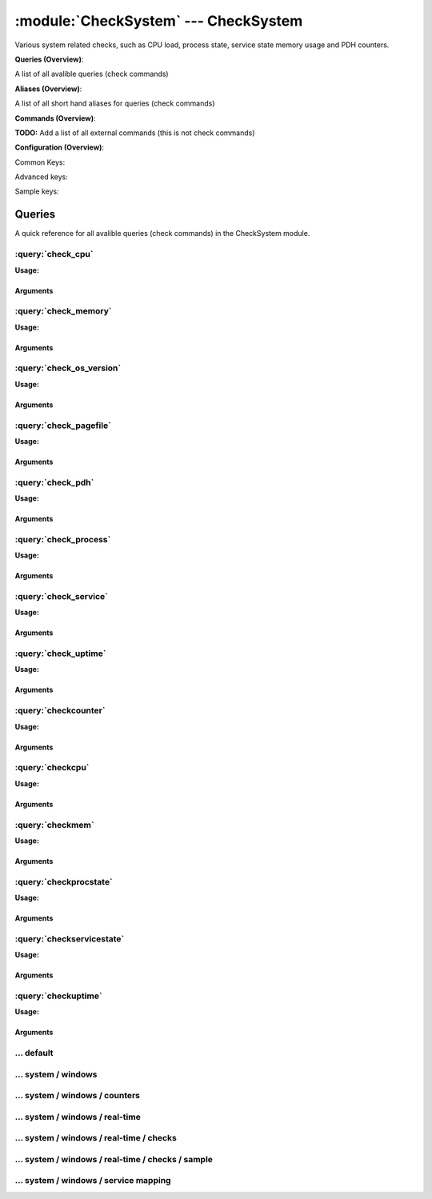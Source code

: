 .. default-domain:: nscp

.. module:: CheckSystem
    :synopsis: Various system related checks, such as CPU load, process state, service state memory usage and PDH counters.

=====================================
:module:`CheckSystem` --- CheckSystem
=====================================
Various system related checks, such as CPU load, process state, service state memory usage and PDH counters.

**Queries (Overview)**:

A list of all avalible queries (check commands)

.. csv-table:: 
    :class: contentstable 
    :delim: | 
    :header: "Command", "Description"

    :query:`check_cpu` | Check that the load of the CPU(s) are within bounds.
    :query:`check_memory` | Check free/used memory on the system.
    :query:`check_os_version` | Check the version of the underlaying OS.
    :query:`check_pagefile` | Check the size of the system pagefile(s).
    :query:`check_pdh` | Check the value of a performance (PDH) counter.
    :query:`check_process` | Check state/metrics of one or more of the processes running on the computer.
    :query:`check_service` | Check the state of one or more of the computer services.
    :query:`check_uptime` | Check time since last server re-boot.
    :query:`checkcounter` | Legacy version of check_pdh
    :query:`checkcpu` | Legacy version of check_cpu
    :query:`checkmem` | Legacy version of check_mem
    :query:`checkprocstate` | Legacy version of check_process
    :query:`checkservicestate` | Legacy version of check_service
    :query:`checkuptime` | Legacy version of check_uptime


**Aliases (Overview)**:

A list of all short hand aliases for queries (check commands)



.. csv-table:: 
    :class: contentstable 
    :delim: | 
    :header: "Command", "Description"

    check_counter | Alias for: :query:`check_pdh`


**Commands (Overview)**: 

**TODO:** Add a list of all external commands (this is not check commands)

**Configuration (Overview)**:


Common Keys:

.. csv-table:: 
    :class: contentstable 
    :delim: | 
    :header: "Path / Section", "Key", "Description"

    :confpath:`/settings/default` | :confkey:`~/settings/default.allowed hosts` | ALLOWED HOSTS
    :confpath:`/settings/default` | :confkey:`~/settings/default.bind to` | BIND TO ADDRESS
    :confpath:`/settings/default` | :confkey:`~/settings/default.cache allowed hosts` | CACHE ALLOWED HOSTS
    :confpath:`/settings/default` | :confkey:`~/settings/default.inbox` | INBOX
    :confpath:`/settings/default` | :confkey:`~/settings/default.password` | PASSWORD
    :confpath:`/settings/default` | :confkey:`~/settings/default.timeout` | TIMEOUT
    :confpath:`/settings/system/windows` | :confkey:`~/settings/system/windows.default buffer length` | DEFAULT LENGTH

Advanced keys:

.. csv-table:: 
    :class: contentstable 
    :delim: | 
    :header: "Path / Section", "Key", "Default Value", "Description"

    :confpath:`/settings/default` | :confkey:`~/settings/default.encoding` | NRPE PAYLOAD ENCODING
    :confpath:`/settings/default` | :confkey:`~/settings/default.modern commands` | Register modern aliases for built-in commands
    :confpath:`/settings/default` | :confkey:`~/settings/default.socket queue size` | LISTEN QUEUE
    :confpath:`/settings/default` | :confkey:`~/settings/default.thread pool` | THREAD POOL
    :confpath:`/settings/system/windows` | :confkey:`~/settings/system/windows.modern commands` | Register modern aliases for built-in commands
    :confpath:`/settings/system/windows` | :confkey:`~/settings/system/windows.subsystem` | PDH SUBSYSTEM

Sample keys:

.. csv-table:: 
    :class: contentstable 
    :delim: | 
    :header: "Path / Section", "Key", "Default Value", "Description"

    :confpath:`/settings/system/windows/real-time/checks/sample` | :confkey:`~/settings/system/windows/real-time/checks/sample.alias` | ALIAS
    :confpath:`/settings/system/windows/real-time/checks/sample` | :confkey:`~/settings/system/windows/real-time/checks/sample.check` | TYPE OF CHECK
    :confpath:`/settings/system/windows/real-time/checks/sample` | :confkey:`~/settings/system/windows/real-time/checks/sample.command` | COMMAND NAME
    :confpath:`/settings/system/windows/real-time/checks/sample` | :confkey:`~/settings/system/windows/real-time/checks/sample.critical` | CRITCAL FILTER
    :confpath:`/settings/system/windows/real-time/checks/sample` | :confkey:`~/settings/system/windows/real-time/checks/sample.debug` | DEBUG
    :confpath:`/settings/system/windows/real-time/checks/sample` | :confkey:`~/settings/system/windows/real-time/checks/sample.destination` | DESTINATION
    :confpath:`/settings/system/windows/real-time/checks/sample` | :confkey:`~/settings/system/windows/real-time/checks/sample.detail syntax` | SYNTAX
    :confpath:`/settings/system/windows/real-time/checks/sample` | :confkey:`~/settings/system/windows/real-time/checks/sample.empty message` | EMPTY MESSAGE
    :confpath:`/settings/system/windows/real-time/checks/sample` | :confkey:`~/settings/system/windows/real-time/checks/sample.filter` | FILTER
    :confpath:`/settings/system/windows/real-time/checks/sample` | :confkey:`~/settings/system/windows/real-time/checks/sample.is template` | IS TEMPLATE
    :confpath:`/settings/system/windows/real-time/checks/sample` | :confkey:`~/settings/system/windows/real-time/checks/sample.maximum age` | MAGIMUM AGE
    :confpath:`/settings/system/windows/real-time/checks/sample` | :confkey:`~/settings/system/windows/real-time/checks/sample.ok` | OK FILTER
    :confpath:`/settings/system/windows/real-time/checks/sample` | :confkey:`~/settings/system/windows/real-time/checks/sample.parent` | PARENT
    :confpath:`/settings/system/windows/real-time/checks/sample` | :confkey:`~/settings/system/windows/real-time/checks/sample.perf config` | PERF CONFIG
    :confpath:`/settings/system/windows/real-time/checks/sample` | :confkey:`~/settings/system/windows/real-time/checks/sample.severity` | SEVERITY
    :confpath:`/settings/system/windows/real-time/checks/sample` | :confkey:`~/settings/system/windows/real-time/checks/sample.target` | DESTINATION
    :confpath:`/settings/system/windows/real-time/checks/sample` | :confkey:`~/settings/system/windows/real-time/checks/sample.time` | TIME
    :confpath:`/settings/system/windows/real-time/checks/sample` | :confkey:`~/settings/system/windows/real-time/checks/sample.times` | FILES
    :confpath:`/settings/system/windows/real-time/checks/sample` | :confkey:`~/settings/system/windows/real-time/checks/sample.top syntax` | SYNTAX
    :confpath:`/settings/system/windows/real-time/checks/sample` | :confkey:`~/settings/system/windows/real-time/checks/sample.warning` | WARNING FILTER


Queries
=======
A quick reference for all avalible queries (check commands) in the CheckSystem module.

:query:`check_cpu`
------------------
.. query:: check_cpu
    :synopsis: Check that the load of the CPU(s) are within bounds.

**Usage:**



.. csv-table:: 
    :class: contentstable 
    :delim: | 
    :header: "Option", "Default Value", "Description"

    :option:`help` | N/A | Show help screen (this screen)
    :option:`help-pb` | N/A | Show help screen as a protocol buffer payload
    :option:`help-short` | N/A | Show help screen (short format).
    :option:`debug` | N/A | Show debugging information in the log
    :option:`show-all` | N/A | Show debugging information in the log
    :option:`filter` | core = 'total' | Filter which marks interesting items.
    :option:`warning` | load > 80 | Filter which marks items which generates a warning state.
    :option:`warn` |  | Short alias for warning
    :option:`critical` | load > 90 | Filter which marks items which generates a critical state.
    :option:`crit` |  | Short alias for critical.
    :option:`ok` |  | Filter which marks items which generates an ok state.
    :option:`empty-syntax` | CPU Load ok | Message to display when nothing matched filter.
    :option:`empty-state` | unknown | Return status to use when nothing matched filter.
    :option:`perf-config` |  | Performance data generation configuration
    :option:`top-syntax` | ${status}: ${problem_list} | Top level syntax.
    :option:`detail-syntax` | ${time}: ${load}% | Detail level syntax.
    :option:`perf-syntax` | ${core} ${time} | Performance alias syntax.
    :option:`time` |  | The time to check


Arguments
*********
.. option:: help
    :synopsis: Show help screen (this screen)

    | Show help screen (this screen)

.. option:: help-pb
    :synopsis: Show help screen as a protocol buffer payload

    | Show help screen as a protocol buffer payload

.. option:: help-short
    :synopsis: Show help screen (short format).

    | Show help screen (short format).

.. option:: debug
    :synopsis: Show debugging information in the log

    | Show debugging information in the log

.. option:: show-all
    :synopsis: Show debugging information in the log

    | Show debugging information in the log

.. option:: filter
    :synopsis: Filter which marks interesting items.

    | Filter which marks interesting items.
    | Interesting items are items which will be included in the check.
    | They do not denote warning or critical state but they are checked use this to filter out unwanted items.
    | Avalible options:

      ============== =============================================================================== 
      Key            Value                                                                           
      ============== =============================================================================== 
      core           The core to check (total or core ##)                                            
      core_id        The core to check (total or core_##)                                            
      idle           The current idle load for a given core                                          
      kernel         The current kernel load for a given core                                        
      load           The current load for a given core                                               
      time           The time frame to check                                                         
      count          Number of items matching the filter                                             
      total           Total number of items                                                          
      ok_count        Number of items matched the ok criteria                                        
      warn_count      Number of items matched the warning criteria                                   
      crit_count      Number of items matched the critical criteria                                  
      problem_count   Number of items matched either warning or critical criteria                    
      list            A list of all items which matched the filter                                   
      ok_list         A list of all items which matched the ok criteria                              
      warn_list       A list of all items which matched the warning criteria                         
      crit_list       A list of all items which matched the critical criteria                        
      problem_list    A list of all items which matched either the critical or the warning criteria  
      status          The returned status (OK/WARN/CRIT/UNKNOWN)                                     
      ============== ===============================================================================





.. option:: warning
    :synopsis: Filter which marks items which generates a warning state.

    | Filter which marks items which generates a warning state.
    | If anything matches this filter the return status will be escalated to warning.
    | Avalible options:

      ============== =============================================================================== 
      Key            Value                                                                           
      ============== =============================================================================== 
      core           The core to check (total or core ##)                                            
      core_id        The core to check (total or core_##)                                            
      idle           The current idle load for a given core                                          
      kernel         The current kernel load for a given core                                        
      load           The current load for a given core                                               
      time           The time frame to check                                                         
      count          Number of items matching the filter                                             
      total           Total number of items                                                          
      ok_count        Number of items matched the ok criteria                                        
      warn_count      Number of items matched the warning criteria                                   
      crit_count      Number of items matched the critical criteria                                  
      problem_count   Number of items matched either warning or critical criteria                    
      list            A list of all items which matched the filter                                   
      ok_list         A list of all items which matched the ok criteria                              
      warn_list       A list of all items which matched the warning criteria                         
      crit_list       A list of all items which matched the critical criteria                        
      problem_list    A list of all items which matched either the critical or the warning criteria  
      status          The returned status (OK/WARN/CRIT/UNKNOWN)                                     
      ============== ===============================================================================





.. option:: warn
    :synopsis: Short alias for warning

    | Short alias for warning

.. option:: critical
    :synopsis: Filter which marks items which generates a critical state.

    | Filter which marks items which generates a critical state.
    | If anything matches this filter the return status will be escalated to critical.
    | Avalible options:

      ============== =============================================================================== 
      Key            Value                                                                           
      ============== =============================================================================== 
      core           The core to check (total or core ##)                                            
      core_id        The core to check (total or core_##)                                            
      idle           The current idle load for a given core                                          
      kernel         The current kernel load for a given core                                        
      load           The current load for a given core                                               
      time           The time frame to check                                                         
      count          Number of items matching the filter                                             
      total           Total number of items                                                          
      ok_count        Number of items matched the ok criteria                                        
      warn_count      Number of items matched the warning criteria                                   
      crit_count      Number of items matched the critical criteria                                  
      problem_count   Number of items matched either warning or critical criteria                    
      list            A list of all items which matched the filter                                   
      ok_list         A list of all items which matched the ok criteria                              
      warn_list       A list of all items which matched the warning criteria                         
      crit_list       A list of all items which matched the critical criteria                        
      problem_list    A list of all items which matched either the critical or the warning criteria  
      status          The returned status (OK/WARN/CRIT/UNKNOWN)                                     
      ============== ===============================================================================





.. option:: crit
    :synopsis: Short alias for critical.

    | Short alias for critical.

.. option:: ok
    :synopsis: Filter which marks items which generates an ok state.

    | Filter which marks items which generates an ok state.
    | If anything matches this any previous state for this item will be reset to ok.
    | Avalible options:

      ============== =============================================================================== 
      Key            Value                                                                           
      ============== =============================================================================== 
      core           The core to check (total or core ##)                                            
      core_id        The core to check (total or core_##)                                            
      idle           The current idle load for a given core                                          
      kernel         The current kernel load for a given core                                        
      load           The current load for a given core                                               
      time           The time frame to check                                                         
      count          Number of items matching the filter                                             
      total           Total number of items                                                          
      ok_count        Number of items matched the ok criteria                                        
      warn_count      Number of items matched the warning criteria                                   
      crit_count      Number of items matched the critical criteria                                  
      problem_count   Number of items matched either warning or critical criteria                    
      list            A list of all items which matched the filter                                   
      ok_list         A list of all items which matched the ok criteria                              
      warn_list       A list of all items which matched the warning criteria                         
      crit_list       A list of all items which matched the critical criteria                        
      problem_list    A list of all items which matched either the critical or the warning criteria  
      status          The returned status (OK/WARN/CRIT/UNKNOWN)                                     
      ============== ===============================================================================





.. option:: empty-syntax
    :synopsis: Message to display when nothing matched filter.

    | Message to display when nothing matched filter.
    | If no filter is specified this will never happen unless the file is empty.

.. option:: empty-state
    :synopsis: Return status to use when nothing matched filter.

    | Return status to use when nothing matched filter.
    | If no filter is specified this will never happen unless the file is empty.

.. option:: perf-config
    :synopsis: Performance data generation configuration

    | Performance data generation configuration
    | TODO: obj ( key: value; key: value) obj (key:valuer;key:value)

.. option:: top-syntax
    :synopsis: Top level syntax.

    | Top level syntax.
    | Used to format the message to return can include strings as well as special keywords such as:

      ================= =============================================================================== 
      Key               Value                                                                           
      ================= =============================================================================== 
      %(core)           The core to check (total or core ##)                                            
      %(core_id)        The core to check (total or core_##)                                            
      %(idle)           The current idle load for a given core                                          
      %(kernel)         The current kernel load for a given core                                        
      %(load)           The current load for a given core                                               
      %(time)           The time frame to check                                                         
      ${count}          Number of items matching the filter                                             
      ${total}           Total number of items                                                          
      ${ok_count}        Number of items matched the ok criteria                                        
      ${warn_count}      Number of items matched the warning criteria                                   
      ${crit_count}      Number of items matched the critical criteria                                  
      ${problem_count}   Number of items matched either warning or critical criteria                    
      ${list}            A list of all items which matched the filter                                   
      ${ok_list}         A list of all items which matched the ok criteria                              
      ${warn_list}       A list of all items which matched the warning criteria                         
      ${crit_list}       A list of all items which matched the critical criteria                        
      ${problem_list}    A list of all items which matched either the critical or the warning criteria  
      ${status}          The returned status (OK/WARN/CRIT/UNKNOWN)                                     
      ================= ===============================================================================





.. option:: detail-syntax
    :synopsis: Detail level syntax.

    | Detail level syntax.
    | This is the syntax of each item in the list of top-syntax (see above).
    | Possible values are:

      ================= =============================================================================== 
      Key               Value                                                                           
      ================= =============================================================================== 
      %(core)           The core to check (total or core ##)                                            
      %(core_id)        The core to check (total or core_##)                                            
      %(idle)           The current idle load for a given core                                          
      %(kernel)         The current kernel load for a given core                                        
      %(load)           The current load for a given core                                               
      %(time)           The time frame to check                                                         
      ${count}          Number of items matching the filter                                             
      ${total}           Total number of items                                                          
      ${ok_count}        Number of items matched the ok criteria                                        
      ${warn_count}      Number of items matched the warning criteria                                   
      ${crit_count}      Number of items matched the critical criteria                                  
      ${problem_count}   Number of items matched either warning or critical criteria                    
      ${list}            A list of all items which matched the filter                                   
      ${ok_list}         A list of all items which matched the ok criteria                              
      ${warn_list}       A list of all items which matched the warning criteria                         
      ${crit_list}       A list of all items which matched the critical criteria                        
      ${problem_list}    A list of all items which matched either the critical or the warning criteria  
      ${status}          The returned status (OK/WARN/CRIT/UNKNOWN)                                     
      ================= ===============================================================================





.. option:: perf-syntax
    :synopsis: Performance alias syntax.

    | Performance alias syntax.
    | This is the syntax for the base names of the performance data.
    | Possible values are:

      ================= =============================================================================== 
      Key               Value                                                                           
      ================= =============================================================================== 
      %(core)           The core to check (total or core ##)                                            
      %(core_id)        The core to check (total or core_##)                                            
      %(idle)           The current idle load for a given core                                          
      %(kernel)         The current kernel load for a given core                                        
      %(load)           The current load for a given core                                               
      %(time)           The time frame to check                                                         
      ${count}          Number of items matching the filter                                             
      ${total}           Total number of items                                                          
      ${ok_count}        Number of items matched the ok criteria                                        
      ${warn_count}      Number of items matched the warning criteria                                   
      ${crit_count}      Number of items matched the critical criteria                                  
      ${problem_count}   Number of items matched either warning or critical criteria                    
      ${list}            A list of all items which matched the filter                                   
      ${ok_list}         A list of all items which matched the ok criteria                              
      ${warn_list}       A list of all items which matched the warning criteria                         
      ${crit_list}       A list of all items which matched the critical criteria                        
      ${problem_list}    A list of all items which matched either the critical or the warning criteria  
      ${status}          The returned status (OK/WARN/CRIT/UNKNOWN)                                     
      ================= ===============================================================================





.. option:: time
    :synopsis: The time to check

    | The time to check


:query:`check_memory`
---------------------
.. query:: check_memory
    :synopsis: Check free/used memory on the system.

**Usage:**



.. csv-table:: 
    :class: contentstable 
    :delim: | 
    :header: "Option", "Default Value", "Description"

    :option:`help` | N/A | Show help screen (this screen)
    :option:`help-pb` | N/A | Show help screen as a protocol buffer payload
    :option:`help-short` | N/A | Show help screen (short format).
    :option:`debug` | N/A | Show debugging information in the log
    :option:`show-all` | N/A | Show debugging information in the log
    :option:`filter` |  | Filter which marks interesting items.
    :option:`warning` | used > 80% | Filter which marks items which generates a warning state.
    :option:`warn` |  | Short alias for warning
    :option:`critical` | used > 90% | Filter which marks items which generates a critical state.
    :option:`crit` |  | Short alias for critical.
    :option:`ok` |  | Filter which marks items which generates an ok state.
    :option:`empty-syntax` | OK memory within bounds. | Message to display when nothing matched filter.
    :option:`empty-state` | unknown | Return status to use when nothing matched filter.
    :option:`perf-config` |  | Performance data generation configuration
    :option:`top-syntax` | ${status}: ${problem_list} | Top level syntax.
    :option:`detail-syntax` | ${type} = ${used} | Detail level syntax.
    :option:`perf-syntax` | ${type} | Performance alias syntax.
    :option:`type` |  | The type of memory to check (physical = Physical memory (RAM), committed = total memory (RAM+PAGE)


Arguments
*********
.. option:: help
    :synopsis: Show help screen (this screen)

    | Show help screen (this screen)

.. option:: help-pb
    :synopsis: Show help screen as a protocol buffer payload

    | Show help screen as a protocol buffer payload

.. option:: help-short
    :synopsis: Show help screen (short format).

    | Show help screen (short format).

.. option:: debug
    :synopsis: Show debugging information in the log

    | Show debugging information in the log

.. option:: show-all
    :synopsis: Show debugging information in the log

    | Show debugging information in the log

.. option:: filter
    :synopsis: Filter which marks interesting items.

    | Filter which marks interesting items.
    | Interesting items are items which will be included in the check.
    | They do not denote warning or critical state but they are checked use this to filter out unwanted items.
    | Avalible options:

      ============== =============================================================================== 
      Key            Value                                                                           
      ============== =============================================================================== 
      free           Free memory in bytes (g,m,k,b) or percentages %                                 
      size           Total size of memory                                                            
      type           The type of memory to check                                                     
      used           Used memory in bytes (g,m,k,b) or percentages %                                 
      count          Number of items matching the filter                                             
      total           Total number of items                                                          
      ok_count        Number of items matched the ok criteria                                        
      warn_count      Number of items matched the warning criteria                                   
      crit_count      Number of items matched the critical criteria                                  
      problem_count   Number of items matched either warning or critical criteria                    
      list            A list of all items which matched the filter                                   
      ok_list         A list of all items which matched the ok criteria                              
      warn_list       A list of all items which matched the warning criteria                         
      crit_list       A list of all items which matched the critical criteria                        
      problem_list    A list of all items which matched either the critical or the warning criteria  
      status          The returned status (OK/WARN/CRIT/UNKNOWN)                                     
      ============== ===============================================================================





.. option:: warning
    :synopsis: Filter which marks items which generates a warning state.

    | Filter which marks items which generates a warning state.
    | If anything matches this filter the return status will be escalated to warning.
    | Avalible options:

      ============== =============================================================================== 
      Key            Value                                                                           
      ============== =============================================================================== 
      free           Free memory in bytes (g,m,k,b) or percentages %                                 
      size           Total size of memory                                                            
      type           The type of memory to check                                                     
      used           Used memory in bytes (g,m,k,b) or percentages %                                 
      count          Number of items matching the filter                                             
      total           Total number of items                                                          
      ok_count        Number of items matched the ok criteria                                        
      warn_count      Number of items matched the warning criteria                                   
      crit_count      Number of items matched the critical criteria                                  
      problem_count   Number of items matched either warning or critical criteria                    
      list            A list of all items which matched the filter                                   
      ok_list         A list of all items which matched the ok criteria                              
      warn_list       A list of all items which matched the warning criteria                         
      crit_list       A list of all items which matched the critical criteria                        
      problem_list    A list of all items which matched either the critical or the warning criteria  
      status          The returned status (OK/WARN/CRIT/UNKNOWN)                                     
      ============== ===============================================================================





.. option:: warn
    :synopsis: Short alias for warning

    | Short alias for warning

.. option:: critical
    :synopsis: Filter which marks items which generates a critical state.

    | Filter which marks items which generates a critical state.
    | If anything matches this filter the return status will be escalated to critical.
    | Avalible options:

      ============== =============================================================================== 
      Key            Value                                                                           
      ============== =============================================================================== 
      free           Free memory in bytes (g,m,k,b) or percentages %                                 
      size           Total size of memory                                                            
      type           The type of memory to check                                                     
      used           Used memory in bytes (g,m,k,b) or percentages %                                 
      count          Number of items matching the filter                                             
      total           Total number of items                                                          
      ok_count        Number of items matched the ok criteria                                        
      warn_count      Number of items matched the warning criteria                                   
      crit_count      Number of items matched the critical criteria                                  
      problem_count   Number of items matched either warning or critical criteria                    
      list            A list of all items which matched the filter                                   
      ok_list         A list of all items which matched the ok criteria                              
      warn_list       A list of all items which matched the warning criteria                         
      crit_list       A list of all items which matched the critical criteria                        
      problem_list    A list of all items which matched either the critical or the warning criteria  
      status          The returned status (OK/WARN/CRIT/UNKNOWN)                                     
      ============== ===============================================================================





.. option:: crit
    :synopsis: Short alias for critical.

    | Short alias for critical.

.. option:: ok
    :synopsis: Filter which marks items which generates an ok state.

    | Filter which marks items which generates an ok state.
    | If anything matches this any previous state for this item will be reset to ok.
    | Avalible options:

      ============== =============================================================================== 
      Key            Value                                                                           
      ============== =============================================================================== 
      free           Free memory in bytes (g,m,k,b) or percentages %                                 
      size           Total size of memory                                                            
      type           The type of memory to check                                                     
      used           Used memory in bytes (g,m,k,b) or percentages %                                 
      count          Number of items matching the filter                                             
      total           Total number of items                                                          
      ok_count        Number of items matched the ok criteria                                        
      warn_count      Number of items matched the warning criteria                                   
      crit_count      Number of items matched the critical criteria                                  
      problem_count   Number of items matched either warning or critical criteria                    
      list            A list of all items which matched the filter                                   
      ok_list         A list of all items which matched the ok criteria                              
      warn_list       A list of all items which matched the warning criteria                         
      crit_list       A list of all items which matched the critical criteria                        
      problem_list    A list of all items which matched either the critical or the warning criteria  
      status          The returned status (OK/WARN/CRIT/UNKNOWN)                                     
      ============== ===============================================================================





.. option:: empty-syntax
    :synopsis: Message to display when nothing matched filter.

    | Message to display when nothing matched filter.
    | If no filter is specified this will never happen unless the file is empty.

.. option:: empty-state
    :synopsis: Return status to use when nothing matched filter.

    | Return status to use when nothing matched filter.
    | If no filter is specified this will never happen unless the file is empty.

.. option:: perf-config
    :synopsis: Performance data generation configuration

    | Performance data generation configuration
    | TODO: obj ( key: value; key: value) obj (key:valuer;key:value)

.. option:: top-syntax
    :synopsis: Top level syntax.

    | Top level syntax.
    | Used to format the message to return can include strings as well as special keywords such as:

      ================= =============================================================================== 
      Key               Value                                                                           
      ================= =============================================================================== 
      %(free)           Free memory in bytes (g,m,k,b) or percentages %                                 
      %(size)           Total size of memory                                                            
      %(type)           The type of memory to check                                                     
      %(used)           Used memory in bytes (g,m,k,b) or percentages %                                 
      ${count}          Number of items matching the filter                                             
      ${total}           Total number of items                                                          
      ${ok_count}        Number of items matched the ok criteria                                        
      ${warn_count}      Number of items matched the warning criteria                                   
      ${crit_count}      Number of items matched the critical criteria                                  
      ${problem_count}   Number of items matched either warning or critical criteria                    
      ${list}            A list of all items which matched the filter                                   
      ${ok_list}         A list of all items which matched the ok criteria                              
      ${warn_list}       A list of all items which matched the warning criteria                         
      ${crit_list}       A list of all items which matched the critical criteria                        
      ${problem_list}    A list of all items which matched either the critical or the warning criteria  
      ${status}          The returned status (OK/WARN/CRIT/UNKNOWN)                                     
      ================= ===============================================================================





.. option:: detail-syntax
    :synopsis: Detail level syntax.

    | Detail level syntax.
    | This is the syntax of each item in the list of top-syntax (see above).
    | Possible values are:

      ================= =============================================================================== 
      Key               Value                                                                           
      ================= =============================================================================== 
      %(free)           Free memory in bytes (g,m,k,b) or percentages %                                 
      %(size)           Total size of memory                                                            
      %(type)           The type of memory to check                                                     
      %(used)           Used memory in bytes (g,m,k,b) or percentages %                                 
      ${count}          Number of items matching the filter                                             
      ${total}           Total number of items                                                          
      ${ok_count}        Number of items matched the ok criteria                                        
      ${warn_count}      Number of items matched the warning criteria                                   
      ${crit_count}      Number of items matched the critical criteria                                  
      ${problem_count}   Number of items matched either warning or critical criteria                    
      ${list}            A list of all items which matched the filter                                   
      ${ok_list}         A list of all items which matched the ok criteria                              
      ${warn_list}       A list of all items which matched the warning criteria                         
      ${crit_list}       A list of all items which matched the critical criteria                        
      ${problem_list}    A list of all items which matched either the critical or the warning criteria  
      ${status}          The returned status (OK/WARN/CRIT/UNKNOWN)                                     
      ================= ===============================================================================





.. option:: perf-syntax
    :synopsis: Performance alias syntax.

    | Performance alias syntax.
    | This is the syntax for the base names of the performance data.
    | Possible values are:

      ================= =============================================================================== 
      Key               Value                                                                           
      ================= =============================================================================== 
      %(free)           Free memory in bytes (g,m,k,b) or percentages %                                 
      %(size)           Total size of memory                                                            
      %(type)           The type of memory to check                                                     
      %(used)           Used memory in bytes (g,m,k,b) or percentages %                                 
      ${count}          Number of items matching the filter                                             
      ${total}           Total number of items                                                          
      ${ok_count}        Number of items matched the ok criteria                                        
      ${warn_count}      Number of items matched the warning criteria                                   
      ${crit_count}      Number of items matched the critical criteria                                  
      ${problem_count}   Number of items matched either warning or critical criteria                    
      ${list}            A list of all items which matched the filter                                   
      ${ok_list}         A list of all items which matched the ok criteria                              
      ${warn_list}       A list of all items which matched the warning criteria                         
      ${crit_list}       A list of all items which matched the critical criteria                        
      ${problem_list}    A list of all items which matched either the critical or the warning criteria  
      ${status}          The returned status (OK/WARN/CRIT/UNKNOWN)                                     
      ================= ===============================================================================





.. option:: type
    :synopsis: The type of memory to check (physical = Physical memory (RAM), committed = total memory (RAM+PAGE)

    | The type of memory to check (physical = Physical memory (RAM), committed = total memory (RAM+PAGE)


:query:`check_os_version`
-------------------------
.. query:: check_os_version
    :synopsis: Check the version of the underlaying OS.

**Usage:**



.. csv-table:: 
    :class: contentstable 
    :delim: | 
    :header: "Option", "Default Value", "Description"

    :option:`help` | N/A | Show help screen (this screen)
    :option:`help-pb` | N/A | Show help screen as a protocol buffer payload
    :option:`help-short` | N/A | Show help screen (short format).
    :option:`debug` | N/A | Show debugging information in the log
    :option:`show-all` | N/A | Show debugging information in the log
    :option:`filter` |  | Filter which marks interesting items.
    :option:`warning` | version > 50 | Filter which marks items which generates a warning state.
    :option:`warn` |  | Short alias for warning
    :option:`critical` | version > 50 | Filter which marks items which generates a critical state.
    :option:`crit` |  | Short alias for critical.
    :option:`ok` |  | Filter which marks items which generates an ok state.
    :option:`empty-syntax` | Version ok | Message to display when nothing matched filter.
    :option:`empty-state` | unknown | Return status to use when nothing matched filter.
    :option:`perf-config` |  | Performance data generation configuration
    :option:`top-syntax` | ${status}: ${list} | Top level syntax.
    :option:`detail-syntax` | ${version} (${major}.${minor}.${build}) | Detail level syntax.
    :option:`perf-syntax` | version | Performance alias syntax.


Arguments
*********
.. option:: help
    :synopsis: Show help screen (this screen)

    | Show help screen (this screen)

.. option:: help-pb
    :synopsis: Show help screen as a protocol buffer payload

    | Show help screen as a protocol buffer payload

.. option:: help-short
    :synopsis: Show help screen (short format).

    | Show help screen (short format).

.. option:: debug
    :synopsis: Show debugging information in the log

    | Show debugging information in the log

.. option:: show-all
    :synopsis: Show debugging information in the log

    | Show debugging information in the log

.. option:: filter
    :synopsis: Filter which marks interesting items.

    | Filter which marks interesting items.
    | Interesting items are items which will be included in the check.
    | They do not denote warning or critical state but they are checked use this to filter out unwanted items.
    | Avalible options:

      ============== =============================================================================== 
      Key            Value                                                                           
      ============== =============================================================================== 
      build          Build version number                                                            
      major          Major version number                                                            
      minor          Minor version number                                                            
      version        The system version                                                              
      count          Number of items matching the filter                                             
      total           Total number of items                                                          
      ok_count        Number of items matched the ok criteria                                        
      warn_count      Number of items matched the warning criteria                                   
      crit_count      Number of items matched the critical criteria                                  
      problem_count   Number of items matched either warning or critical criteria                    
      list            A list of all items which matched the filter                                   
      ok_list         A list of all items which matched the ok criteria                              
      warn_list       A list of all items which matched the warning criteria                         
      crit_list       A list of all items which matched the critical criteria                        
      problem_list    A list of all items which matched either the critical or the warning criteria  
      status          The returned status (OK/WARN/CRIT/UNKNOWN)                                     
      ============== ===============================================================================





.. option:: warning
    :synopsis: Filter which marks items which generates a warning state.

    | Filter which marks items which generates a warning state.
    | If anything matches this filter the return status will be escalated to warning.
    | Avalible options:

      ============== =============================================================================== 
      Key            Value                                                                           
      ============== =============================================================================== 
      build          Build version number                                                            
      major          Major version number                                                            
      minor          Minor version number                                                            
      version        The system version                                                              
      count          Number of items matching the filter                                             
      total           Total number of items                                                          
      ok_count        Number of items matched the ok criteria                                        
      warn_count      Number of items matched the warning criteria                                   
      crit_count      Number of items matched the critical criteria                                  
      problem_count   Number of items matched either warning or critical criteria                    
      list            A list of all items which matched the filter                                   
      ok_list         A list of all items which matched the ok criteria                              
      warn_list       A list of all items which matched the warning criteria                         
      crit_list       A list of all items which matched the critical criteria                        
      problem_list    A list of all items which matched either the critical or the warning criteria  
      status          The returned status (OK/WARN/CRIT/UNKNOWN)                                     
      ============== ===============================================================================





.. option:: warn
    :synopsis: Short alias for warning

    | Short alias for warning

.. option:: critical
    :synopsis: Filter which marks items which generates a critical state.

    | Filter which marks items which generates a critical state.
    | If anything matches this filter the return status will be escalated to critical.
    | Avalible options:

      ============== =============================================================================== 
      Key            Value                                                                           
      ============== =============================================================================== 
      build          Build version number                                                            
      major          Major version number                                                            
      minor          Minor version number                                                            
      version        The system version                                                              
      count          Number of items matching the filter                                             
      total           Total number of items                                                          
      ok_count        Number of items matched the ok criteria                                        
      warn_count      Number of items matched the warning criteria                                   
      crit_count      Number of items matched the critical criteria                                  
      problem_count   Number of items matched either warning or critical criteria                    
      list            A list of all items which matched the filter                                   
      ok_list         A list of all items which matched the ok criteria                              
      warn_list       A list of all items which matched the warning criteria                         
      crit_list       A list of all items which matched the critical criteria                        
      problem_list    A list of all items which matched either the critical or the warning criteria  
      status          The returned status (OK/WARN/CRIT/UNKNOWN)                                     
      ============== ===============================================================================





.. option:: crit
    :synopsis: Short alias for critical.

    | Short alias for critical.

.. option:: ok
    :synopsis: Filter which marks items which generates an ok state.

    | Filter which marks items which generates an ok state.
    | If anything matches this any previous state for this item will be reset to ok.
    | Avalible options:

      ============== =============================================================================== 
      Key            Value                                                                           
      ============== =============================================================================== 
      build          Build version number                                                            
      major          Major version number                                                            
      minor          Minor version number                                                            
      version        The system version                                                              
      count          Number of items matching the filter                                             
      total           Total number of items                                                          
      ok_count        Number of items matched the ok criteria                                        
      warn_count      Number of items matched the warning criteria                                   
      crit_count      Number of items matched the critical criteria                                  
      problem_count   Number of items matched either warning or critical criteria                    
      list            A list of all items which matched the filter                                   
      ok_list         A list of all items which matched the ok criteria                              
      warn_list       A list of all items which matched the warning criteria                         
      crit_list       A list of all items which matched the critical criteria                        
      problem_list    A list of all items which matched either the critical or the warning criteria  
      status          The returned status (OK/WARN/CRIT/UNKNOWN)                                     
      ============== ===============================================================================





.. option:: empty-syntax
    :synopsis: Message to display when nothing matched filter.

    | Message to display when nothing matched filter.
    | If no filter is specified this will never happen unless the file is empty.

.. option:: empty-state
    :synopsis: Return status to use when nothing matched filter.

    | Return status to use when nothing matched filter.
    | If no filter is specified this will never happen unless the file is empty.

.. option:: perf-config
    :synopsis: Performance data generation configuration

    | Performance data generation configuration
    | TODO: obj ( key: value; key: value) obj (key:valuer;key:value)

.. option:: top-syntax
    :synopsis: Top level syntax.

    | Top level syntax.
    | Used to format the message to return can include strings as well as special keywords such as:

      ================= =============================================================================== 
      Key               Value                                                                           
      ================= =============================================================================== 
      %(build)          Build version number                                                            
      %(major)          Major version number                                                            
      %(minor)          Minor version number                                                            
      %(version)        The system version                                                              
      ${count}          Number of items matching the filter                                             
      ${total}           Total number of items                                                          
      ${ok_count}        Number of items matched the ok criteria                                        
      ${warn_count}      Number of items matched the warning criteria                                   
      ${crit_count}      Number of items matched the critical criteria                                  
      ${problem_count}   Number of items matched either warning or critical criteria                    
      ${list}            A list of all items which matched the filter                                   
      ${ok_list}         A list of all items which matched the ok criteria                              
      ${warn_list}       A list of all items which matched the warning criteria                         
      ${crit_list}       A list of all items which matched the critical criteria                        
      ${problem_list}    A list of all items which matched either the critical or the warning criteria  
      ${status}          The returned status (OK/WARN/CRIT/UNKNOWN)                                     
      ================= ===============================================================================





.. option:: detail-syntax
    :synopsis: Detail level syntax.

    | Detail level syntax.
    | This is the syntax of each item in the list of top-syntax (see above).
    | Possible values are:

      ================= =============================================================================== 
      Key               Value                                                                           
      ================= =============================================================================== 
      %(build)          Build version number                                                            
      %(major)          Major version number                                                            
      %(minor)          Minor version number                                                            
      %(version)        The system version                                                              
      ${count}          Number of items matching the filter                                             
      ${total}           Total number of items                                                          
      ${ok_count}        Number of items matched the ok criteria                                        
      ${warn_count}      Number of items matched the warning criteria                                   
      ${crit_count}      Number of items matched the critical criteria                                  
      ${problem_count}   Number of items matched either warning or critical criteria                    
      ${list}            A list of all items which matched the filter                                   
      ${ok_list}         A list of all items which matched the ok criteria                              
      ${warn_list}       A list of all items which matched the warning criteria                         
      ${crit_list}       A list of all items which matched the critical criteria                        
      ${problem_list}    A list of all items which matched either the critical or the warning criteria  
      ${status}          The returned status (OK/WARN/CRIT/UNKNOWN)                                     
      ================= ===============================================================================





.. option:: perf-syntax
    :synopsis: Performance alias syntax.

    | Performance alias syntax.
    | This is the syntax for the base names of the performance data.
    | Possible values are:

      ================= =============================================================================== 
      Key               Value                                                                           
      ================= =============================================================================== 
      %(build)          Build version number                                                            
      %(major)          Major version number                                                            
      %(minor)          Minor version number                                                            
      %(version)        The system version                                                              
      ${count}          Number of items matching the filter                                             
      ${total}           Total number of items                                                          
      ${ok_count}        Number of items matched the ok criteria                                        
      ${warn_count}      Number of items matched the warning criteria                                   
      ${crit_count}      Number of items matched the critical criteria                                  
      ${problem_count}   Number of items matched either warning or critical criteria                    
      ${list}            A list of all items which matched the filter                                   
      ${ok_list}         A list of all items which matched the ok criteria                              
      ${warn_list}       A list of all items which matched the warning criteria                         
      ${crit_list}       A list of all items which matched the critical criteria                        
      ${problem_list}    A list of all items which matched either the critical or the warning criteria  
      ${status}          The returned status (OK/WARN/CRIT/UNKNOWN)                                     
      ================= ===============================================================================






:query:`check_pagefile`
-----------------------
.. query:: check_pagefile
    :synopsis: Check the size of the system pagefile(s).

**Usage:**



.. csv-table:: 
    :class: contentstable 
    :delim: | 
    :header: "Option", "Default Value", "Description"

    :option:`help` | N/A | Show help screen (this screen)
    :option:`help-pb` | N/A | Show help screen as a protocol buffer payload
    :option:`help-short` | N/A | Show help screen (short format).
    :option:`debug` | N/A | Show debugging information in the log
    :option:`show-all` | N/A | Show debugging information in the log
    :option:`filter` |  | Filter which marks interesting items.
    :option:`warning` | used > 60% | Filter which marks items which generates a warning state.
    :option:`warn` |  | Short alias for warning
    :option:`critical` | used > 80% | Filter which marks items which generates a critical state.
    :option:`crit` |  | Short alias for critical.
    :option:`ok` |  | Filter which marks items which generates an ok state.
    :option:`empty-syntax` | OK pagefile within bounds. | Message to display when nothing matched filter.
    :option:`empty-state` | unknown | Return status to use when nothing matched filter.
    :option:`perf-config` |  | Performance data generation configuration
    :option:`top-syntax` | ${status}: ${problem_list} | Top level syntax.
    :option:`detail-syntax` | ${name} ${used} (${size}) | Detail level syntax.
    :option:`perf-syntax` | ${name} | Performance alias syntax.


Arguments
*********
.. option:: help
    :synopsis: Show help screen (this screen)

    | Show help screen (this screen)

.. option:: help-pb
    :synopsis: Show help screen as a protocol buffer payload

    | Show help screen as a protocol buffer payload

.. option:: help-short
    :synopsis: Show help screen (short format).

    | Show help screen (short format).

.. option:: debug
    :synopsis: Show debugging information in the log

    | Show debugging information in the log

.. option:: show-all
    :synopsis: Show debugging information in the log

    | Show debugging information in the log

.. option:: filter
    :synopsis: Filter which marks interesting items.

    | Filter which marks interesting items.
    | Interesting items are items which will be included in the check.
    | They do not denote warning or critical state but they are checked use this to filter out unwanted items.
    | Avalible options:

      ============== =============================================================================== 
      Key            Value                                                                           
      ============== =============================================================================== 
      free           Free memory in bytes (g,m,k,b) or percentages %                                 
      name           The name of the page file (location)                                            
      size           Total size of pagefile                                                          
      used           Used memory in bytes (g,m,k,b) or percentages %                                 
      count          Number of items matching the filter                                             
      total           Total number of items                                                          
      ok_count        Number of items matched the ok criteria                                        
      warn_count      Number of items matched the warning criteria                                   
      crit_count      Number of items matched the critical criteria                                  
      problem_count   Number of items matched either warning or critical criteria                    
      list            A list of all items which matched the filter                                   
      ok_list         A list of all items which matched the ok criteria                              
      warn_list       A list of all items which matched the warning criteria                         
      crit_list       A list of all items which matched the critical criteria                        
      problem_list    A list of all items which matched either the critical or the warning criteria  
      status          The returned status (OK/WARN/CRIT/UNKNOWN)                                     
      ============== ===============================================================================





.. option:: warning
    :synopsis: Filter which marks items which generates a warning state.

    | Filter which marks items which generates a warning state.
    | If anything matches this filter the return status will be escalated to warning.
    | Avalible options:

      ============== =============================================================================== 
      Key            Value                                                                           
      ============== =============================================================================== 
      free           Free memory in bytes (g,m,k,b) or percentages %                                 
      name           The name of the page file (location)                                            
      size           Total size of pagefile                                                          
      used           Used memory in bytes (g,m,k,b) or percentages %                                 
      count          Number of items matching the filter                                             
      total           Total number of items                                                          
      ok_count        Number of items matched the ok criteria                                        
      warn_count      Number of items matched the warning criteria                                   
      crit_count      Number of items matched the critical criteria                                  
      problem_count   Number of items matched either warning or critical criteria                    
      list            A list of all items which matched the filter                                   
      ok_list         A list of all items which matched the ok criteria                              
      warn_list       A list of all items which matched the warning criteria                         
      crit_list       A list of all items which matched the critical criteria                        
      problem_list    A list of all items which matched either the critical or the warning criteria  
      status          The returned status (OK/WARN/CRIT/UNKNOWN)                                     
      ============== ===============================================================================





.. option:: warn
    :synopsis: Short alias for warning

    | Short alias for warning

.. option:: critical
    :synopsis: Filter which marks items which generates a critical state.

    | Filter which marks items which generates a critical state.
    | If anything matches this filter the return status will be escalated to critical.
    | Avalible options:

      ============== =============================================================================== 
      Key            Value                                                                           
      ============== =============================================================================== 
      free           Free memory in bytes (g,m,k,b) or percentages %                                 
      name           The name of the page file (location)                                            
      size           Total size of pagefile                                                          
      used           Used memory in bytes (g,m,k,b) or percentages %                                 
      count          Number of items matching the filter                                             
      total           Total number of items                                                          
      ok_count        Number of items matched the ok criteria                                        
      warn_count      Number of items matched the warning criteria                                   
      crit_count      Number of items matched the critical criteria                                  
      problem_count   Number of items matched either warning or critical criteria                    
      list            A list of all items which matched the filter                                   
      ok_list         A list of all items which matched the ok criteria                              
      warn_list       A list of all items which matched the warning criteria                         
      crit_list       A list of all items which matched the critical criteria                        
      problem_list    A list of all items which matched either the critical or the warning criteria  
      status          The returned status (OK/WARN/CRIT/UNKNOWN)                                     
      ============== ===============================================================================





.. option:: crit
    :synopsis: Short alias for critical.

    | Short alias for critical.

.. option:: ok
    :synopsis: Filter which marks items which generates an ok state.

    | Filter which marks items which generates an ok state.
    | If anything matches this any previous state for this item will be reset to ok.
    | Avalible options:

      ============== =============================================================================== 
      Key            Value                                                                           
      ============== =============================================================================== 
      free           Free memory in bytes (g,m,k,b) or percentages %                                 
      name           The name of the page file (location)                                            
      size           Total size of pagefile                                                          
      used           Used memory in bytes (g,m,k,b) or percentages %                                 
      count          Number of items matching the filter                                             
      total           Total number of items                                                          
      ok_count        Number of items matched the ok criteria                                        
      warn_count      Number of items matched the warning criteria                                   
      crit_count      Number of items matched the critical criteria                                  
      problem_count   Number of items matched either warning or critical criteria                    
      list            A list of all items which matched the filter                                   
      ok_list         A list of all items which matched the ok criteria                              
      warn_list       A list of all items which matched the warning criteria                         
      crit_list       A list of all items which matched the critical criteria                        
      problem_list    A list of all items which matched either the critical or the warning criteria  
      status          The returned status (OK/WARN/CRIT/UNKNOWN)                                     
      ============== ===============================================================================





.. option:: empty-syntax
    :synopsis: Message to display when nothing matched filter.

    | Message to display when nothing matched filter.
    | If no filter is specified this will never happen unless the file is empty.

.. option:: empty-state
    :synopsis: Return status to use when nothing matched filter.

    | Return status to use when nothing matched filter.
    | If no filter is specified this will never happen unless the file is empty.

.. option:: perf-config
    :synopsis: Performance data generation configuration

    | Performance data generation configuration
    | TODO: obj ( key: value; key: value) obj (key:valuer;key:value)

.. option:: top-syntax
    :synopsis: Top level syntax.

    | Top level syntax.
    | Used to format the message to return can include strings as well as special keywords such as:

      ================= =============================================================================== 
      Key               Value                                                                           
      ================= =============================================================================== 
      %(free)           Free memory in bytes (g,m,k,b) or percentages %                                 
      %(name)           The name of the page file (location)                                            
      %(size)           Total size of pagefile                                                          
      %(used)           Used memory in bytes (g,m,k,b) or percentages %                                 
      ${count}          Number of items matching the filter                                             
      ${total}           Total number of items                                                          
      ${ok_count}        Number of items matched the ok criteria                                        
      ${warn_count}      Number of items matched the warning criteria                                   
      ${crit_count}      Number of items matched the critical criteria                                  
      ${problem_count}   Number of items matched either warning or critical criteria                    
      ${list}            A list of all items which matched the filter                                   
      ${ok_list}         A list of all items which matched the ok criteria                              
      ${warn_list}       A list of all items which matched the warning criteria                         
      ${crit_list}       A list of all items which matched the critical criteria                        
      ${problem_list}    A list of all items which matched either the critical or the warning criteria  
      ${status}          The returned status (OK/WARN/CRIT/UNKNOWN)                                     
      ================= ===============================================================================





.. option:: detail-syntax
    :synopsis: Detail level syntax.

    | Detail level syntax.
    | This is the syntax of each item in the list of top-syntax (see above).
    | Possible values are:

      ================= =============================================================================== 
      Key               Value                                                                           
      ================= =============================================================================== 
      %(free)           Free memory in bytes (g,m,k,b) or percentages %                                 
      %(name)           The name of the page file (location)                                            
      %(size)           Total size of pagefile                                                          
      %(used)           Used memory in bytes (g,m,k,b) or percentages %                                 
      ${count}          Number of items matching the filter                                             
      ${total}           Total number of items                                                          
      ${ok_count}        Number of items matched the ok criteria                                        
      ${warn_count}      Number of items matched the warning criteria                                   
      ${crit_count}      Number of items matched the critical criteria                                  
      ${problem_count}   Number of items matched either warning or critical criteria                    
      ${list}            A list of all items which matched the filter                                   
      ${ok_list}         A list of all items which matched the ok criteria                              
      ${warn_list}       A list of all items which matched the warning criteria                         
      ${crit_list}       A list of all items which matched the critical criteria                        
      ${problem_list}    A list of all items which matched either the critical or the warning criteria  
      ${status}          The returned status (OK/WARN/CRIT/UNKNOWN)                                     
      ================= ===============================================================================





.. option:: perf-syntax
    :synopsis: Performance alias syntax.

    | Performance alias syntax.
    | This is the syntax for the base names of the performance data.
    | Possible values are:

      ================= =============================================================================== 
      Key               Value                                                                           
      ================= =============================================================================== 
      %(free)           Free memory in bytes (g,m,k,b) or percentages %                                 
      %(name)           The name of the page file (location)                                            
      %(size)           Total size of pagefile                                                          
      %(used)           Used memory in bytes (g,m,k,b) or percentages %                                 
      ${count}          Number of items matching the filter                                             
      ${total}           Total number of items                                                          
      ${ok_count}        Number of items matched the ok criteria                                        
      ${warn_count}      Number of items matched the warning criteria                                   
      ${crit_count}      Number of items matched the critical criteria                                  
      ${problem_count}   Number of items matched either warning or critical criteria                    
      ${list}            A list of all items which matched the filter                                   
      ${ok_list}         A list of all items which matched the ok criteria                              
      ${warn_list}       A list of all items which matched the warning criteria                         
      ${crit_list}       A list of all items which matched the critical criteria                        
      ${problem_list}    A list of all items which matched either the critical or the warning criteria  
      ${status}          The returned status (OK/WARN/CRIT/UNKNOWN)                                     
      ================= ===============================================================================






:query:`check_pdh`
------------------
.. query:: check_pdh
    :synopsis: Check the value of a performance (PDH) counter.

**Usage:**



.. csv-table:: 
    :class: contentstable 
    :delim: | 
    :header: "Option", "Default Value", "Description"

    :option:`help` | N/A | Show help screen (this screen)
    :option:`help-pb` | N/A | Show help screen as a protocol buffer payload
    :option:`help-short` | N/A | Show help screen (short format).
    :option:`debug` | N/A | Show debugging information in the log
    :option:`show-all` | N/A | Show debugging information in the log
    :option:`filter` |  | Filter which marks interesting items.
    :option:`warning` |  | Filter which marks items which generates a warning state.
    :option:`warn` |  | Short alias for warning
    :option:`critical` |  | Filter which marks items which generates a critical state.
    :option:`crit` |  | Short alias for critical.
    :option:`ok` |  | Filter which marks items which generates an ok state.
    :option:`empty-syntax` | Everything looks good | Message to display when nothing matched filter.
    :option:`empty-state` | unknown | Return status to use when nothing matched filter.
    :option:`perf-config` |  | Performance data generation configuration
    :option:`top-syntax` | ${status}: ${problem_list} | Top level syntax.
    :option:`detail-syntax` | ${counter} = ${value} | Detail level syntax.
    :option:`perf-syntax` | ${alias} | Performance alias syntax.
    :option:`counter` |  | Performance counter to check
    :option:`expand-index` | N/A | Expand indexes in counter strings
    :option:`instances` | N/A | Expand wildcards and fetch all instances
    :option:`reload` | N/A | Reload counters on errors (useful to check counters which are not added at boot)
    :option:`averages` | N/A | Check average values (ie. wait for 1 second to collecting two samples)
    :option:`time` |  | Timeframe to use for named rrd counters
    :option:`flags` |  | Extra flags to configure the counter (nocap100, 1000, noscale)
    :option:`type` | large | Format of value (double, long, large)


Arguments
*********
.. option:: help
    :synopsis: Show help screen (this screen)

    | Show help screen (this screen)

.. option:: help-pb
    :synopsis: Show help screen as a protocol buffer payload

    | Show help screen as a protocol buffer payload

.. option:: help-short
    :synopsis: Show help screen (short format).

    | Show help screen (short format).

.. option:: debug
    :synopsis: Show debugging information in the log

    | Show debugging information in the log

.. option:: show-all
    :synopsis: Show debugging information in the log

    | Show debugging information in the log

.. option:: filter
    :synopsis: Filter which marks interesting items.

    | Filter which marks interesting items.
    | Interesting items are items which will be included in the check.
    | They do not denote warning or critical state but they are checked use this to filter out unwanted items.
    | Avalible options:

      ============== =============================================================================== 
      Key            Value                                                                           
      ============== =============================================================================== 
      alias          The counter alias                                                               
      counter        The counter name                                                                
      value          The counter value                                                               
      count          Number of items matching the filter                                             
      total           Total number of items                                                          
      ok_count        Number of items matched the ok criteria                                        
      warn_count      Number of items matched the warning criteria                                   
      crit_count      Number of items matched the critical criteria                                  
      problem_count   Number of items matched either warning or critical criteria                    
      list            A list of all items which matched the filter                                   
      ok_list         A list of all items which matched the ok criteria                              
      warn_list       A list of all items which matched the warning criteria                         
      crit_list       A list of all items which matched the critical criteria                        
      problem_list    A list of all items which matched either the critical or the warning criteria  
      status          The returned status (OK/WARN/CRIT/UNKNOWN)                                     
      ============== ===============================================================================





.. option:: warning
    :synopsis: Filter which marks items which generates a warning state.

    | Filter which marks items which generates a warning state.
    | If anything matches this filter the return status will be escalated to warning.
    | Avalible options:

      ============== =============================================================================== 
      Key            Value                                                                           
      ============== =============================================================================== 
      alias          The counter alias                                                               
      counter        The counter name                                                                
      value          The counter value                                                               
      count          Number of items matching the filter                                             
      total           Total number of items                                                          
      ok_count        Number of items matched the ok criteria                                        
      warn_count      Number of items matched the warning criteria                                   
      crit_count      Number of items matched the critical criteria                                  
      problem_count   Number of items matched either warning or critical criteria                    
      list            A list of all items which matched the filter                                   
      ok_list         A list of all items which matched the ok criteria                              
      warn_list       A list of all items which matched the warning criteria                         
      crit_list       A list of all items which matched the critical criteria                        
      problem_list    A list of all items which matched either the critical or the warning criteria  
      status          The returned status (OK/WARN/CRIT/UNKNOWN)                                     
      ============== ===============================================================================





.. option:: warn
    :synopsis: Short alias for warning

    | Short alias for warning

.. option:: critical
    :synopsis: Filter which marks items which generates a critical state.

    | Filter which marks items which generates a critical state.
    | If anything matches this filter the return status will be escalated to critical.
    | Avalible options:

      ============== =============================================================================== 
      Key            Value                                                                           
      ============== =============================================================================== 
      alias          The counter alias                                                               
      counter        The counter name                                                                
      value          The counter value                                                               
      count          Number of items matching the filter                                             
      total           Total number of items                                                          
      ok_count        Number of items matched the ok criteria                                        
      warn_count      Number of items matched the warning criteria                                   
      crit_count      Number of items matched the critical criteria                                  
      problem_count   Number of items matched either warning or critical criteria                    
      list            A list of all items which matched the filter                                   
      ok_list         A list of all items which matched the ok criteria                              
      warn_list       A list of all items which matched the warning criteria                         
      crit_list       A list of all items which matched the critical criteria                        
      problem_list    A list of all items which matched either the critical or the warning criteria  
      status          The returned status (OK/WARN/CRIT/UNKNOWN)                                     
      ============== ===============================================================================





.. option:: crit
    :synopsis: Short alias for critical.

    | Short alias for critical.

.. option:: ok
    :synopsis: Filter which marks items which generates an ok state.

    | Filter which marks items which generates an ok state.
    | If anything matches this any previous state for this item will be reset to ok.
    | Avalible options:

      ============== =============================================================================== 
      Key            Value                                                                           
      ============== =============================================================================== 
      alias          The counter alias                                                               
      counter        The counter name                                                                
      value          The counter value                                                               
      count          Number of items matching the filter                                             
      total           Total number of items                                                          
      ok_count        Number of items matched the ok criteria                                        
      warn_count      Number of items matched the warning criteria                                   
      crit_count      Number of items matched the critical criteria                                  
      problem_count   Number of items matched either warning or critical criteria                    
      list            A list of all items which matched the filter                                   
      ok_list         A list of all items which matched the ok criteria                              
      warn_list       A list of all items which matched the warning criteria                         
      crit_list       A list of all items which matched the critical criteria                        
      problem_list    A list of all items which matched either the critical or the warning criteria  
      status          The returned status (OK/WARN/CRIT/UNKNOWN)                                     
      ============== ===============================================================================





.. option:: empty-syntax
    :synopsis: Message to display when nothing matched filter.

    | Message to display when nothing matched filter.
    | If no filter is specified this will never happen unless the file is empty.

.. option:: empty-state
    :synopsis: Return status to use when nothing matched filter.

    | Return status to use when nothing matched filter.
    | If no filter is specified this will never happen unless the file is empty.

.. option:: perf-config
    :synopsis: Performance data generation configuration

    | Performance data generation configuration
    | TODO: obj ( key: value; key: value) obj (key:valuer;key:value)

.. option:: top-syntax
    :synopsis: Top level syntax.

    | Top level syntax.
    | Used to format the message to return can include strings as well as special keywords such as:

      ================= =============================================================================== 
      Key               Value                                                                           
      ================= =============================================================================== 
      %(alias)          The counter alias                                                               
      %(counter)        The counter name                                                                
      %(value)          The counter value                                                               
      ${count}          Number of items matching the filter                                             
      ${total}           Total number of items                                                          
      ${ok_count}        Number of items matched the ok criteria                                        
      ${warn_count}      Number of items matched the warning criteria                                   
      ${crit_count}      Number of items matched the critical criteria                                  
      ${problem_count}   Number of items matched either warning or critical criteria                    
      ${list}            A list of all items which matched the filter                                   
      ${ok_list}         A list of all items which matched the ok criteria                              
      ${warn_list}       A list of all items which matched the warning criteria                         
      ${crit_list}       A list of all items which matched the critical criteria                        
      ${problem_list}    A list of all items which matched either the critical or the warning criteria  
      ${status}          The returned status (OK/WARN/CRIT/UNKNOWN)                                     
      ================= ===============================================================================





.. option:: detail-syntax
    :synopsis: Detail level syntax.

    | Detail level syntax.
    | This is the syntax of each item in the list of top-syntax (see above).
    | Possible values are:

      ================= =============================================================================== 
      Key               Value                                                                           
      ================= =============================================================================== 
      %(alias)          The counter alias                                                               
      %(counter)        The counter name                                                                
      %(value)          The counter value                                                               
      ${count}          Number of items matching the filter                                             
      ${total}           Total number of items                                                          
      ${ok_count}        Number of items matched the ok criteria                                        
      ${warn_count}      Number of items matched the warning criteria                                   
      ${crit_count}      Number of items matched the critical criteria                                  
      ${problem_count}   Number of items matched either warning or critical criteria                    
      ${list}            A list of all items which matched the filter                                   
      ${ok_list}         A list of all items which matched the ok criteria                              
      ${warn_list}       A list of all items which matched the warning criteria                         
      ${crit_list}       A list of all items which matched the critical criteria                        
      ${problem_list}    A list of all items which matched either the critical or the warning criteria  
      ${status}          The returned status (OK/WARN/CRIT/UNKNOWN)                                     
      ================= ===============================================================================





.. option:: perf-syntax
    :synopsis: Performance alias syntax.

    | Performance alias syntax.
    | This is the syntax for the base names of the performance data.
    | Possible values are:

      ================= =============================================================================== 
      Key               Value                                                                           
      ================= =============================================================================== 
      %(alias)          The counter alias                                                               
      %(counter)        The counter name                                                                
      %(value)          The counter value                                                               
      ${count}          Number of items matching the filter                                             
      ${total}           Total number of items                                                          
      ${ok_count}        Number of items matched the ok criteria                                        
      ${warn_count}      Number of items matched the warning criteria                                   
      ${crit_count}      Number of items matched the critical criteria                                  
      ${problem_count}   Number of items matched either warning or critical criteria                    
      ${list}            A list of all items which matched the filter                                   
      ${ok_list}         A list of all items which matched the ok criteria                              
      ${warn_list}       A list of all items which matched the warning criteria                         
      ${crit_list}       A list of all items which matched the critical criteria                        
      ${problem_list}    A list of all items which matched either the critical or the warning criteria  
      ${status}          The returned status (OK/WARN/CRIT/UNKNOWN)                                     
      ================= ===============================================================================





.. option:: counter
    :synopsis: Performance counter to check

    | Performance counter to check

.. option:: expand-index
    :synopsis: Expand indexes in counter strings

    | Expand indexes in counter strings

.. option:: instances
    :synopsis: Expand wildcards and fetch all instances

    | Expand wildcards and fetch all instances

.. option:: reload
    :synopsis: Reload counters on errors (useful to check counters which are not added at boot)

    | Reload counters on errors (useful to check counters which are not added at boot)

.. option:: averages
    :synopsis: Check average values (ie. wait for 1 second to collecting two samples)

    | Check average values (ie. wait for 1 second to collecting two samples)

.. option:: time
    :synopsis: Timeframe to use for named rrd counters

    | Timeframe to use for named rrd counters

.. option:: flags
    :synopsis: Extra flags to configure the counter (nocap100, 1000, noscale)

    | Extra flags to configure the counter (nocap100, 1000, noscale)

.. option:: type
    :synopsis: Format of value (double, long, large)

    | Format of value (double, long, large)


:query:`check_process`
----------------------
.. query:: check_process
    :synopsis: Check state/metrics of one or more of the processes running on the computer.

**Usage:**



.. csv-table:: 
    :class: contentstable 
    :delim: | 
    :header: "Option", "Default Value", "Description"

    :option:`help` | N/A | Show help screen (this screen)
    :option:`help-pb` | N/A | Show help screen as a protocol buffer payload
    :option:`help-short` | N/A | Show help screen (short format).
    :option:`debug` | N/A | Show debugging information in the log
    :option:`show-all` | N/A | Show debugging information in the log
    :option:`filter` | state != 'unreadable' | Filter which marks interesting items.
    :option:`warning` | state not in ('started') | Filter which marks items which generates a warning state.
    :option:`warn` |  | Short alias for warning
    :option:`critical` | state = 'stopped' | Filter which marks items which generates a critical state.
    :option:`crit` |  | Short alias for critical.
    :option:`ok` |  | Filter which marks items which generates an ok state.
    :option:`empty-syntax` | OK all processes are ok. | Message to display when nothing matched filter.
    :option:`empty-state` | unknown | Return status to use when nothing matched filter.
    :option:`perf-config` |  | Performance data generation configuration
    :option:`top-syntax` | ${status}: ${problem_list} | Top level syntax.
    :option:`detail-syntax` | ${exe}=${state} | Detail level syntax.
    :option:`perf-syntax` | ${exe} | Performance alias syntax.
    :option:`process` |  | The service to check, set this to * to check all services
    :option:`scan-info` |  | If all process metrics should be fetched (otherwise only status is fetched)
    :option:`scan-16bit` |  | If 16bit processes should be included
    :option:`delta` |  | Calculate delta over one elapsed second.
    :option:`scan-unreadable` |  | If unreadable processes should be included (will not have information)


Arguments
*********
.. option:: help
    :synopsis: Show help screen (this screen)

    | Show help screen (this screen)

.. option:: help-pb
    :synopsis: Show help screen as a protocol buffer payload

    | Show help screen as a protocol buffer payload

.. option:: help-short
    :synopsis: Show help screen (short format).

    | Show help screen (short format).

.. option:: debug
    :synopsis: Show debugging information in the log

    | Show debugging information in the log

.. option:: show-all
    :synopsis: Show debugging information in the log

    | Show debugging information in the log

.. option:: filter
    :synopsis: Filter which marks interesting items.

    | Filter which marks interesting items.
    | Interesting items are items which will be included in the check.
    | They do not denote warning or critical state but they are checked use this to filter out unwanted items.
    | Avalible options:

      ================= =============================================================================== 
      Key               Value                                                                           
      ================= =============================================================================== 
      command_line      Command line of process (not always available)                                  
      creation          Creation time                                                                   
      exe               The name of the executable                                                      
      filename          Name of process (with path)                                                     
      gdi_handles       Number of handles                                                               
      handles           Number of handles                                                               
      hung              Process is hung                                                                 
      kernel            Kernel time in seconds                                                          
      legacy_state      Get process status (for legacy use via check_nt only)                           
      page_fault        Page fault count                                                                
      pagefile          Peak page file use in bytes                                                     
      peak_pagefile     Page file usage in bytes                                                        
      peak_virtual      Peak virtual size in bytes                                                      
      peak_working_set  Peak working set in bytes                                                       
      pid               Process id                                                                      
      started           Process is started                                                              
      state             The current state (started, stopped hung)                                       
      stopped           Process is stopped                                                              
      time              User-kernel time in seconds                                                     
      user              User time in seconds                                                            
      user_handles      Number of handles                                                               
      virtual           Virtual size in bytes                                                           
      working_set       Working set in bytes                                                            
      count             Number of items matching the filter                                             
      total              Total number of items                                                          
      ok_count           Number of items matched the ok criteria                                        
      warn_count         Number of items matched the warning criteria                                   
      crit_count         Number of items matched the critical criteria                                  
      problem_count      Number of items matched either warning or critical criteria                    
      list               A list of all items which matched the filter                                   
      ok_list            A list of all items which matched the ok criteria                              
      warn_list          A list of all items which matched the warning criteria                         
      crit_list          A list of all items which matched the critical criteria                        
      problem_list       A list of all items which matched either the critical or the warning criteria  
      status             The returned status (OK/WARN/CRIT/UNKNOWN)                                     
      ================= ===============================================================================





.. option:: warning
    :synopsis: Filter which marks items which generates a warning state.

    | Filter which marks items which generates a warning state.
    | If anything matches this filter the return status will be escalated to warning.
    | Avalible options:

      ================= =============================================================================== 
      Key               Value                                                                           
      ================= =============================================================================== 
      command_line      Command line of process (not always available)                                  
      creation          Creation time                                                                   
      exe               The name of the executable                                                      
      filename          Name of process (with path)                                                     
      gdi_handles       Number of handles                                                               
      handles           Number of handles                                                               
      hung              Process is hung                                                                 
      kernel            Kernel time in seconds                                                          
      legacy_state      Get process status (for legacy use via check_nt only)                           
      page_fault        Page fault count                                                                
      pagefile          Peak page file use in bytes                                                     
      peak_pagefile     Page file usage in bytes                                                        
      peak_virtual      Peak virtual size in bytes                                                      
      peak_working_set  Peak working set in bytes                                                       
      pid               Process id                                                                      
      started           Process is started                                                              
      state             The current state (started, stopped hung)                                       
      stopped           Process is stopped                                                              
      time              User-kernel time in seconds                                                     
      user              User time in seconds                                                            
      user_handles      Number of handles                                                               
      virtual           Virtual size in bytes                                                           
      working_set       Working set in bytes                                                            
      count             Number of items matching the filter                                             
      total              Total number of items                                                          
      ok_count           Number of items matched the ok criteria                                        
      warn_count         Number of items matched the warning criteria                                   
      crit_count         Number of items matched the critical criteria                                  
      problem_count      Number of items matched either warning or critical criteria                    
      list               A list of all items which matched the filter                                   
      ok_list            A list of all items which matched the ok criteria                              
      warn_list          A list of all items which matched the warning criteria                         
      crit_list          A list of all items which matched the critical criteria                        
      problem_list       A list of all items which matched either the critical or the warning criteria  
      status             The returned status (OK/WARN/CRIT/UNKNOWN)                                     
      ================= ===============================================================================





.. option:: warn
    :synopsis: Short alias for warning

    | Short alias for warning

.. option:: critical
    :synopsis: Filter which marks items which generates a critical state.

    | Filter which marks items which generates a critical state.
    | If anything matches this filter the return status will be escalated to critical.
    | Avalible options:

      ================= =============================================================================== 
      Key               Value                                                                           
      ================= =============================================================================== 
      command_line      Command line of process (not always available)                                  
      creation          Creation time                                                                   
      exe               The name of the executable                                                      
      filename          Name of process (with path)                                                     
      gdi_handles       Number of handles                                                               
      handles           Number of handles                                                               
      hung              Process is hung                                                                 
      kernel            Kernel time in seconds                                                          
      legacy_state      Get process status (for legacy use via check_nt only)                           
      page_fault        Page fault count                                                                
      pagefile          Peak page file use in bytes                                                     
      peak_pagefile     Page file usage in bytes                                                        
      peak_virtual      Peak virtual size in bytes                                                      
      peak_working_set  Peak working set in bytes                                                       
      pid               Process id                                                                      
      started           Process is started                                                              
      state             The current state (started, stopped hung)                                       
      stopped           Process is stopped                                                              
      time              User-kernel time in seconds                                                     
      user              User time in seconds                                                            
      user_handles      Number of handles                                                               
      virtual           Virtual size in bytes                                                           
      working_set       Working set in bytes                                                            
      count             Number of items matching the filter                                             
      total              Total number of items                                                          
      ok_count           Number of items matched the ok criteria                                        
      warn_count         Number of items matched the warning criteria                                   
      crit_count         Number of items matched the critical criteria                                  
      problem_count      Number of items matched either warning or critical criteria                    
      list               A list of all items which matched the filter                                   
      ok_list            A list of all items which matched the ok criteria                              
      warn_list          A list of all items which matched the warning criteria                         
      crit_list          A list of all items which matched the critical criteria                        
      problem_list       A list of all items which matched either the critical or the warning criteria  
      status             The returned status (OK/WARN/CRIT/UNKNOWN)                                     
      ================= ===============================================================================





.. option:: crit
    :synopsis: Short alias for critical.

    | Short alias for critical.

.. option:: ok
    :synopsis: Filter which marks items which generates an ok state.

    | Filter which marks items which generates an ok state.
    | If anything matches this any previous state for this item will be reset to ok.
    | Avalible options:

      ================= =============================================================================== 
      Key               Value                                                                           
      ================= =============================================================================== 
      command_line      Command line of process (not always available)                                  
      creation          Creation time                                                                   
      exe               The name of the executable                                                      
      filename          Name of process (with path)                                                     
      gdi_handles       Number of handles                                                               
      handles           Number of handles                                                               
      hung              Process is hung                                                                 
      kernel            Kernel time in seconds                                                          
      legacy_state      Get process status (for legacy use via check_nt only)                           
      page_fault        Page fault count                                                                
      pagefile          Peak page file use in bytes                                                     
      peak_pagefile     Page file usage in bytes                                                        
      peak_virtual      Peak virtual size in bytes                                                      
      peak_working_set  Peak working set in bytes                                                       
      pid               Process id                                                                      
      started           Process is started                                                              
      state             The current state (started, stopped hung)                                       
      stopped           Process is stopped                                                              
      time              User-kernel time in seconds                                                     
      user              User time in seconds                                                            
      user_handles      Number of handles                                                               
      virtual           Virtual size in bytes                                                           
      working_set       Working set in bytes                                                            
      count             Number of items matching the filter                                             
      total              Total number of items                                                          
      ok_count           Number of items matched the ok criteria                                        
      warn_count         Number of items matched the warning criteria                                   
      crit_count         Number of items matched the critical criteria                                  
      problem_count      Number of items matched either warning or critical criteria                    
      list               A list of all items which matched the filter                                   
      ok_list            A list of all items which matched the ok criteria                              
      warn_list          A list of all items which matched the warning criteria                         
      crit_list          A list of all items which matched the critical criteria                        
      problem_list       A list of all items which matched either the critical or the warning criteria  
      status             The returned status (OK/WARN/CRIT/UNKNOWN)                                     
      ================= ===============================================================================





.. option:: empty-syntax
    :synopsis: Message to display when nothing matched filter.

    | Message to display when nothing matched filter.
    | If no filter is specified this will never happen unless the file is empty.

.. option:: empty-state
    :synopsis: Return status to use when nothing matched filter.

    | Return status to use when nothing matched filter.
    | If no filter is specified this will never happen unless the file is empty.

.. option:: perf-config
    :synopsis: Performance data generation configuration

    | Performance data generation configuration
    | TODO: obj ( key: value; key: value) obj (key:valuer;key:value)

.. option:: top-syntax
    :synopsis: Top level syntax.

    | Top level syntax.
    | Used to format the message to return can include strings as well as special keywords such as:

      ==================== =============================================================================== 
      Key                  Value                                                                           
      ==================== =============================================================================== 
      %(command_line)      Command line of process (not always available)                                  
      %(creation)          Creation time                                                                   
      %(exe)               The name of the executable                                                      
      %(filename)          Name of process (with path)                                                     
      %(gdi_handles)       Number of handles                                                               
      %(handles)           Number of handles                                                               
      %(hung)              Process is hung                                                                 
      %(kernel)            Kernel time in seconds                                                          
      %(legacy_state)      Get process status (for legacy use via check_nt only)                           
      %(page_fault)        Page fault count                                                                
      %(pagefile)          Peak page file use in bytes                                                     
      %(peak_pagefile)     Page file usage in bytes                                                        
      %(peak_virtual)      Peak virtual size in bytes                                                      
      %(peak_working_set)  Peak working set in bytes                                                       
      %(pid)               Process id                                                                      
      %(started)           Process is started                                                              
      %(state)             The current state (started, stopped hung)                                       
      %(stopped)           Process is stopped                                                              
      %(time)              User-kernel time in seconds                                                     
      %(user)              User time in seconds                                                            
      %(user_handles)      Number of handles                                                               
      %(virtual)           Virtual size in bytes                                                           
      %(working_set)       Working set in bytes                                                            
      ${count}             Number of items matching the filter                                             
      ${total}              Total number of items                                                          
      ${ok_count}           Number of items matched the ok criteria                                        
      ${warn_count}         Number of items matched the warning criteria                                   
      ${crit_count}         Number of items matched the critical criteria                                  
      ${problem_count}      Number of items matched either warning or critical criteria                    
      ${list}               A list of all items which matched the filter                                   
      ${ok_list}            A list of all items which matched the ok criteria                              
      ${warn_list}          A list of all items which matched the warning criteria                         
      ${crit_list}          A list of all items which matched the critical criteria                        
      ${problem_list}       A list of all items which matched either the critical or the warning criteria  
      ${status}             The returned status (OK/WARN/CRIT/UNKNOWN)                                     
      ==================== ===============================================================================





.. option:: detail-syntax
    :synopsis: Detail level syntax.

    | Detail level syntax.
    | This is the syntax of each item in the list of top-syntax (see above).
    | Possible values are:

      ==================== =============================================================================== 
      Key                  Value                                                                           
      ==================== =============================================================================== 
      %(command_line)      Command line of process (not always available)                                  
      %(creation)          Creation time                                                                   
      %(exe)               The name of the executable                                                      
      %(filename)          Name of process (with path)                                                     
      %(gdi_handles)       Number of handles                                                               
      %(handles)           Number of handles                                                               
      %(hung)              Process is hung                                                                 
      %(kernel)            Kernel time in seconds                                                          
      %(legacy_state)      Get process status (for legacy use via check_nt only)                           
      %(page_fault)        Page fault count                                                                
      %(pagefile)          Peak page file use in bytes                                                     
      %(peak_pagefile)     Page file usage in bytes                                                        
      %(peak_virtual)      Peak virtual size in bytes                                                      
      %(peak_working_set)  Peak working set in bytes                                                       
      %(pid)               Process id                                                                      
      %(started)           Process is started                                                              
      %(state)             The current state (started, stopped hung)                                       
      %(stopped)           Process is stopped                                                              
      %(time)              User-kernel time in seconds                                                     
      %(user)              User time in seconds                                                            
      %(user_handles)      Number of handles                                                               
      %(virtual)           Virtual size in bytes                                                           
      %(working_set)       Working set in bytes                                                            
      ${count}             Number of items matching the filter                                             
      ${total}              Total number of items                                                          
      ${ok_count}           Number of items matched the ok criteria                                        
      ${warn_count}         Number of items matched the warning criteria                                   
      ${crit_count}         Number of items matched the critical criteria                                  
      ${problem_count}      Number of items matched either warning or critical criteria                    
      ${list}               A list of all items which matched the filter                                   
      ${ok_list}            A list of all items which matched the ok criteria                              
      ${warn_list}          A list of all items which matched the warning criteria                         
      ${crit_list}          A list of all items which matched the critical criteria                        
      ${problem_list}       A list of all items which matched either the critical or the warning criteria  
      ${status}             The returned status (OK/WARN/CRIT/UNKNOWN)                                     
      ==================== ===============================================================================





.. option:: perf-syntax
    :synopsis: Performance alias syntax.

    | Performance alias syntax.
    | This is the syntax for the base names of the performance data.
    | Possible values are:

      ==================== =============================================================================== 
      Key                  Value                                                                           
      ==================== =============================================================================== 
      %(command_line)      Command line of process (not always available)                                  
      %(creation)          Creation time                                                                   
      %(exe)               The name of the executable                                                      
      %(filename)          Name of process (with path)                                                     
      %(gdi_handles)       Number of handles                                                               
      %(handles)           Number of handles                                                               
      %(hung)              Process is hung                                                                 
      %(kernel)            Kernel time in seconds                                                          
      %(legacy_state)      Get process status (for legacy use via check_nt only)                           
      %(page_fault)        Page fault count                                                                
      %(pagefile)          Peak page file use in bytes                                                     
      %(peak_pagefile)     Page file usage in bytes                                                        
      %(peak_virtual)      Peak virtual size in bytes                                                      
      %(peak_working_set)  Peak working set in bytes                                                       
      %(pid)               Process id                                                                      
      %(started)           Process is started                                                              
      %(state)             The current state (started, stopped hung)                                       
      %(stopped)           Process is stopped                                                              
      %(time)              User-kernel time in seconds                                                     
      %(user)              User time in seconds                                                            
      %(user_handles)      Number of handles                                                               
      %(virtual)           Virtual size in bytes                                                           
      %(working_set)       Working set in bytes                                                            
      ${count}             Number of items matching the filter                                             
      ${total}              Total number of items                                                          
      ${ok_count}           Number of items matched the ok criteria                                        
      ${warn_count}         Number of items matched the warning criteria                                   
      ${crit_count}         Number of items matched the critical criteria                                  
      ${problem_count}      Number of items matched either warning or critical criteria                    
      ${list}               A list of all items which matched the filter                                   
      ${ok_list}            A list of all items which matched the ok criteria                              
      ${warn_list}          A list of all items which matched the warning criteria                         
      ${crit_list}          A list of all items which matched the critical criteria                        
      ${problem_list}       A list of all items which matched either the critical or the warning criteria  
      ${status}             The returned status (OK/WARN/CRIT/UNKNOWN)                                     
      ==================== ===============================================================================





.. option:: process
    :synopsis: The service to check, set this to * to check all services

    | The service to check, set this to * to check all services

.. option:: scan-info
    :synopsis: If all process metrics should be fetched (otherwise only status is fetched)

    | If all process metrics should be fetched (otherwise only status is fetched)

.. option:: scan-16bit
    :synopsis: If 16bit processes should be included

    | If 16bit processes should be included

.. option:: delta
    :synopsis: Calculate delta over one elapsed second.

    | Calculate delta over one elapsed second.
    | This call will mesure values and then sleep for 2 second and then measure again caluclating deltas.

.. option:: scan-unreadable
    :synopsis: If unreadable processes should be included (will not have information)

    | If unreadable processes should be included (will not have information)


:query:`check_service`
----------------------
.. query:: check_service
    :synopsis: Check the state of one or more of the computer services.

**Usage:**



.. csv-table:: 
    :class: contentstable 
    :delim: | 
    :header: "Option", "Default Value", "Description"

    :option:`help` | N/A | Show help screen (this screen)
    :option:`help-pb` | N/A | Show help screen as a protocol buffer payload
    :option:`help-short` | N/A | Show help screen (short format).
    :option:`debug` | N/A | Show debugging information in the log
    :option:`show-all` | N/A | Show debugging information in the log
    :option:`filter` |  | Filter which marks interesting items.
    :option:`warning` | not state_is_perfect() | Filter which marks items which generates a warning state.
    :option:`warn` |  | Short alias for warning
    :option:`critical` | not state_is_ok() | Filter which marks items which generates a critical state.
    :option:`crit` |  | Short alias for critical.
    :option:`ok` |  | Filter which marks items which generates an ok state.
    :option:`empty-syntax` | OK all services are ok. | Message to display when nothing matched filter.
    :option:`empty-state` | unknown | Return status to use when nothing matched filter.
    :option:`perf-config` |  | Performance data generation configuration
    :option:`top-syntax` | ${status}: ${crit_list}, delayed (${warn_list}) | Top level syntax.
    :option:`detail-syntax` | ${name}=${state} (${start_type}) | Detail level syntax.
    :option:`perf-syntax` | ${name} | Performance alias syntax.
    :option:`computer` |  | THe name of the remote computer to check
    :option:`service` |  | The service to check, set this to * to check all services
    :option:`exclude` |  | A list of services to ignore (mainly usefull in combination with service=*)
    :option:`type` | service | The types of services to enumerate available types are driver, file-system-driver, kernel-driver, service, service-own-process, service-share-process
    :option:`state` | all | The types of services to enumerate available states are active, inactive or all


Arguments
*********
.. option:: help
    :synopsis: Show help screen (this screen)

    | Show help screen (this screen)

.. option:: help-pb
    :synopsis: Show help screen as a protocol buffer payload

    | Show help screen as a protocol buffer payload

.. option:: help-short
    :synopsis: Show help screen (short format).

    | Show help screen (short format).

.. option:: debug
    :synopsis: Show debugging information in the log

    | Show debugging information in the log

.. option:: show-all
    :synopsis: Show debugging information in the log

    | Show debugging information in the log

.. option:: filter
    :synopsis: Filter which marks interesting items.

    | Filter which marks interesting items.
    | Interesting items are items which will be included in the check.
    | They do not denote warning or critical state but they are checked use this to filter out unwanted items.
    | Avalible options:

      =================== ========================================================================================================== 
      Key                 Value                                                                                                      
      =================== ========================================================================================================== 
      delayed             If the service is delayed                                                                                  
      desc                Service description                                                                                        
      legacy_state        Get legacy state (deprecated and only used by check_nt)                                                    
      name                Service name                                                                                               
      pid                 Process id                                                                                                 
      start_type          The configured start type ()                                                                               
      state               The current state ()                                                                                       
      state_is_ok()       Check if the state is ok, i.e. all running services are runningelayed services are allowed to be stopped)  
      state_is_perfect()  Check if the state is ok, i.e. all running services are running                                            
      count               Number of items matching the filter                                                                        
      total                Total number of items                                                                                     
      ok_count             Number of items matched the ok criteria                                                                   
      warn_count           Number of items matched the warning criteria                                                              
      crit_count           Number of items matched the critical criteria                                                             
      problem_count        Number of items matched either warning or critical criteria                                               
      list                 A list of all items which matched the filter                                                              
      ok_list              A list of all items which matched the ok criteria                                                         
      warn_list            A list of all items which matched the warning criteria                                                    
      crit_list            A list of all items which matched the critical criteria                                                   
      problem_list         A list of all items which matched either the critical or the warning criteria                             
      status               The returned status (OK/WARN/CRIT/UNKNOWN)                                                                
      =================== ==========================================================================================================





.. option:: warning
    :synopsis: Filter which marks items which generates a warning state.

    | Filter which marks items which generates a warning state.
    | If anything matches this filter the return status will be escalated to warning.
    | Avalible options:

      =================== ========================================================================================================== 
      Key                 Value                                                                                                      
      =================== ========================================================================================================== 
      delayed             If the service is delayed                                                                                  
      desc                Service description                                                                                        
      legacy_state        Get legacy state (deprecated and only used by check_nt)                                                    
      name                Service name                                                                                               
      pid                 Process id                                                                                                 
      start_type          The configured start type ()                                                                               
      state               The current state ()                                                                                       
      state_is_ok()       Check if the state is ok, i.e. all running services are runningelayed services are allowed to be stopped)  
      state_is_perfect()  Check if the state is ok, i.e. all running services are running                                            
      count               Number of items matching the filter                                                                        
      total                Total number of items                                                                                     
      ok_count             Number of items matched the ok criteria                                                                   
      warn_count           Number of items matched the warning criteria                                                              
      crit_count           Number of items matched the critical criteria                                                             
      problem_count        Number of items matched either warning or critical criteria                                               
      list                 A list of all items which matched the filter                                                              
      ok_list              A list of all items which matched the ok criteria                                                         
      warn_list            A list of all items which matched the warning criteria                                                    
      crit_list            A list of all items which matched the critical criteria                                                   
      problem_list         A list of all items which matched either the critical or the warning criteria                             
      status               The returned status (OK/WARN/CRIT/UNKNOWN)                                                                
      =================== ==========================================================================================================





.. option:: warn
    :synopsis: Short alias for warning

    | Short alias for warning

.. option:: critical
    :synopsis: Filter which marks items which generates a critical state.

    | Filter which marks items which generates a critical state.
    | If anything matches this filter the return status will be escalated to critical.
    | Avalible options:

      =================== ========================================================================================================== 
      Key                 Value                                                                                                      
      =================== ========================================================================================================== 
      delayed             If the service is delayed                                                                                  
      desc                Service description                                                                                        
      legacy_state        Get legacy state (deprecated and only used by check_nt)                                                    
      name                Service name                                                                                               
      pid                 Process id                                                                                                 
      start_type          The configured start type ()                                                                               
      state               The current state ()                                                                                       
      state_is_ok()       Check if the state is ok, i.e. all running services are runningelayed services are allowed to be stopped)  
      state_is_perfect()  Check if the state is ok, i.e. all running services are running                                            
      count               Number of items matching the filter                                                                        
      total                Total number of items                                                                                     
      ok_count             Number of items matched the ok criteria                                                                   
      warn_count           Number of items matched the warning criteria                                                              
      crit_count           Number of items matched the critical criteria                                                             
      problem_count        Number of items matched either warning or critical criteria                                               
      list                 A list of all items which matched the filter                                                              
      ok_list              A list of all items which matched the ok criteria                                                         
      warn_list            A list of all items which matched the warning criteria                                                    
      crit_list            A list of all items which matched the critical criteria                                                   
      problem_list         A list of all items which matched either the critical or the warning criteria                             
      status               The returned status (OK/WARN/CRIT/UNKNOWN)                                                                
      =================== ==========================================================================================================





.. option:: crit
    :synopsis: Short alias for critical.

    | Short alias for critical.

.. option:: ok
    :synopsis: Filter which marks items which generates an ok state.

    | Filter which marks items which generates an ok state.
    | If anything matches this any previous state for this item will be reset to ok.
    | Avalible options:

      =================== ========================================================================================================== 
      Key                 Value                                                                                                      
      =================== ========================================================================================================== 
      delayed             If the service is delayed                                                                                  
      desc                Service description                                                                                        
      legacy_state        Get legacy state (deprecated and only used by check_nt)                                                    
      name                Service name                                                                                               
      pid                 Process id                                                                                                 
      start_type          The configured start type ()                                                                               
      state               The current state ()                                                                                       
      state_is_ok()       Check if the state is ok, i.e. all running services are runningelayed services are allowed to be stopped)  
      state_is_perfect()  Check if the state is ok, i.e. all running services are running                                            
      count               Number of items matching the filter                                                                        
      total                Total number of items                                                                                     
      ok_count             Number of items matched the ok criteria                                                                   
      warn_count           Number of items matched the warning criteria                                                              
      crit_count           Number of items matched the critical criteria                                                             
      problem_count        Number of items matched either warning or critical criteria                                               
      list                 A list of all items which matched the filter                                                              
      ok_list              A list of all items which matched the ok criteria                                                         
      warn_list            A list of all items which matched the warning criteria                                                    
      crit_list            A list of all items which matched the critical criteria                                                   
      problem_list         A list of all items which matched either the critical or the warning criteria                             
      status               The returned status (OK/WARN/CRIT/UNKNOWN)                                                                
      =================== ==========================================================================================================





.. option:: empty-syntax
    :synopsis: Message to display when nothing matched filter.

    | Message to display when nothing matched filter.
    | If no filter is specified this will never happen unless the file is empty.

.. option:: empty-state
    :synopsis: Return status to use when nothing matched filter.

    | Return status to use when nothing matched filter.
    | If no filter is specified this will never happen unless the file is empty.

.. option:: perf-config
    :synopsis: Performance data generation configuration

    | Performance data generation configuration
    | TODO: obj ( key: value; key: value) obj (key:valuer;key:value)

.. option:: top-syntax
    :synopsis: Top level syntax.

    | Top level syntax.
    | Used to format the message to return can include strings as well as special keywords such as:

      ================= =============================================================================== 
      Key               Value                                                                           
      ================= =============================================================================== 
      %(delayed)        If the service is delayed                                                       
      %(desc)           Service description                                                             
      %(legacy_state)   Get legacy state (deprecated and only used by check_nt)                         
      %(name)           Service name                                                                    
      %(pid)            Process id                                                                      
      %(start_type)     The configured start type ()                                                    
      %(state)          The current state ()                                                            
      ${count}          Number of items matching the filter                                             
      ${total}           Total number of items                                                          
      ${ok_count}        Number of items matched the ok criteria                                        
      ${warn_count}      Number of items matched the warning criteria                                   
      ${crit_count}      Number of items matched the critical criteria                                  
      ${problem_count}   Number of items matched either warning or critical criteria                    
      ${list}            A list of all items which matched the filter                                   
      ${ok_list}         A list of all items which matched the ok criteria                              
      ${warn_list}       A list of all items which matched the warning criteria                         
      ${crit_list}       A list of all items which matched the critical criteria                        
      ${problem_list}    A list of all items which matched either the critical or the warning criteria  
      ${status}          The returned status (OK/WARN/CRIT/UNKNOWN)                                     
      ================= ===============================================================================





.. option:: detail-syntax
    :synopsis: Detail level syntax.

    | Detail level syntax.
    | This is the syntax of each item in the list of top-syntax (see above).
    | Possible values are:

      ================= =============================================================================== 
      Key               Value                                                                           
      ================= =============================================================================== 
      %(delayed)        If the service is delayed                                                       
      %(desc)           Service description                                                             
      %(legacy_state)   Get legacy state (deprecated and only used by check_nt)                         
      %(name)           Service name                                                                    
      %(pid)            Process id                                                                      
      %(start_type)     The configured start type ()                                                    
      %(state)          The current state ()                                                            
      ${count}          Number of items matching the filter                                             
      ${total}           Total number of items                                                          
      ${ok_count}        Number of items matched the ok criteria                                        
      ${warn_count}      Number of items matched the warning criteria                                   
      ${crit_count}      Number of items matched the critical criteria                                  
      ${problem_count}   Number of items matched either warning or critical criteria                    
      ${list}            A list of all items which matched the filter                                   
      ${ok_list}         A list of all items which matched the ok criteria                              
      ${warn_list}       A list of all items which matched the warning criteria                         
      ${crit_list}       A list of all items which matched the critical criteria                        
      ${problem_list}    A list of all items which matched either the critical or the warning criteria  
      ${status}          The returned status (OK/WARN/CRIT/UNKNOWN)                                     
      ================= ===============================================================================





.. option:: perf-syntax
    :synopsis: Performance alias syntax.

    | Performance alias syntax.
    | This is the syntax for the base names of the performance data.
    | Possible values are:

      ================= =============================================================================== 
      Key               Value                                                                           
      ================= =============================================================================== 
      %(delayed)        If the service is delayed                                                       
      %(desc)           Service description                                                             
      %(legacy_state)   Get legacy state (deprecated and only used by check_nt)                         
      %(name)           Service name                                                                    
      %(pid)            Process id                                                                      
      %(start_type)     The configured start type ()                                                    
      %(state)          The current state ()                                                            
      ${count}          Number of items matching the filter                                             
      ${total}           Total number of items                                                          
      ${ok_count}        Number of items matched the ok criteria                                        
      ${warn_count}      Number of items matched the warning criteria                                   
      ${crit_count}      Number of items matched the critical criteria                                  
      ${problem_count}   Number of items matched either warning or critical criteria                    
      ${list}            A list of all items which matched the filter                                   
      ${ok_list}         A list of all items which matched the ok criteria                              
      ${warn_list}       A list of all items which matched the warning criteria                         
      ${crit_list}       A list of all items which matched the critical criteria                        
      ${problem_list}    A list of all items which matched either the critical or the warning criteria  
      ${status}          The returned status (OK/WARN/CRIT/UNKNOWN)                                     
      ================= ===============================================================================





.. option:: computer
    :synopsis: THe name of the remote computer to check

    | THe name of the remote computer to check

.. option:: service
    :synopsis: The service to check, set this to * to check all services

    | The service to check, set this to * to check all services

.. option:: exclude
    :synopsis: A list of services to ignore (mainly usefull in combination with service=*)

    | A list of services to ignore (mainly usefull in combination with service=*)

.. option:: type
    :synopsis: The types of services to enumerate available types are driver, file-system-driver, kernel-driver, service, service-own-process, service-share-process

    | The types of services to enumerate available types are driver, file-system-driver, kernel-driver, service, service-own-process, service-share-process

.. option:: state
    :synopsis: The types of services to enumerate available states are active, inactive or all

    | The types of services to enumerate available states are active, inactive or all


:query:`check_uptime`
---------------------
.. query:: check_uptime
    :synopsis: Check time since last server re-boot.

**Usage:**



.. csv-table:: 
    :class: contentstable 
    :delim: | 
    :header: "Option", "Default Value", "Description"

    :option:`help` | N/A | Show help screen (this screen)
    :option:`help-pb` | N/A | Show help screen as a protocol buffer payload
    :option:`help-short` | N/A | Show help screen (short format).
    :option:`debug` | N/A | Show debugging information in the log
    :option:`show-all` | N/A | Show debugging information in the log
    :option:`filter` |  | Filter which marks interesting items.
    :option:`warning` | uptime < 2d | Filter which marks items which generates a warning state.
    :option:`warn` |  | Short alias for warning
    :option:`critical` | uptime < 1d | Filter which marks items which generates a critical state.
    :option:`crit` |  | Short alias for critical.
    :option:`ok` |  | Filter which marks items which generates an ok state.
    :option:`empty-syntax` | Uptime ok | Message to display when nothing matched filter.
    :option:`empty-state` | unknown | Return status to use when nothing matched filter.
    :option:`perf-config` |  | Performance data generation configuration
    :option:`top-syntax` | ${status}: ${list} | Top level syntax.
    :option:`detail-syntax` | uptime: ${uptime}h, boot: ${boot} (UTC) | Detail level syntax.
    :option:`perf-syntax` | uptime | Performance alias syntax.


Arguments
*********
.. option:: help
    :synopsis: Show help screen (this screen)

    | Show help screen (this screen)

.. option:: help-pb
    :synopsis: Show help screen as a protocol buffer payload

    | Show help screen as a protocol buffer payload

.. option:: help-short
    :synopsis: Show help screen (short format).

    | Show help screen (short format).

.. option:: debug
    :synopsis: Show debugging information in the log

    | Show debugging information in the log

.. option:: show-all
    :synopsis: Show debugging information in the log

    | Show debugging information in the log

.. option:: filter
    :synopsis: Filter which marks interesting items.

    | Filter which marks interesting items.
    | Interesting items are items which will be included in the check.
    | They do not denote warning or critical state but they are checked use this to filter out unwanted items.
    | Avalible options:

      ============== =============================================================================== 
      Key            Value                                                                           
      ============== =============================================================================== 
      boot           System boot time                                                                
      uptime         Time since last boot                                                            
      count          Number of items matching the filter                                             
      total           Total number of items                                                          
      ok_count        Number of items matched the ok criteria                                        
      warn_count      Number of items matched the warning criteria                                   
      crit_count      Number of items matched the critical criteria                                  
      problem_count   Number of items matched either warning or critical criteria                    
      list            A list of all items which matched the filter                                   
      ok_list         A list of all items which matched the ok criteria                              
      warn_list       A list of all items which matched the warning criteria                         
      crit_list       A list of all items which matched the critical criteria                        
      problem_list    A list of all items which matched either the critical or the warning criteria  
      status          The returned status (OK/WARN/CRIT/UNKNOWN)                                     
      ============== ===============================================================================





.. option:: warning
    :synopsis: Filter which marks items which generates a warning state.

    | Filter which marks items which generates a warning state.
    | If anything matches this filter the return status will be escalated to warning.
    | Avalible options:

      ============== =============================================================================== 
      Key            Value                                                                           
      ============== =============================================================================== 
      boot           System boot time                                                                
      uptime         Time since last boot                                                            
      count          Number of items matching the filter                                             
      total           Total number of items                                                          
      ok_count        Number of items matched the ok criteria                                        
      warn_count      Number of items matched the warning criteria                                   
      crit_count      Number of items matched the critical criteria                                  
      problem_count   Number of items matched either warning or critical criteria                    
      list            A list of all items which matched the filter                                   
      ok_list         A list of all items which matched the ok criteria                              
      warn_list       A list of all items which matched the warning criteria                         
      crit_list       A list of all items which matched the critical criteria                        
      problem_list    A list of all items which matched either the critical or the warning criteria  
      status          The returned status (OK/WARN/CRIT/UNKNOWN)                                     
      ============== ===============================================================================





.. option:: warn
    :synopsis: Short alias for warning

    | Short alias for warning

.. option:: critical
    :synopsis: Filter which marks items which generates a critical state.

    | Filter which marks items which generates a critical state.
    | If anything matches this filter the return status will be escalated to critical.
    | Avalible options:

      ============== =============================================================================== 
      Key            Value                                                                           
      ============== =============================================================================== 
      boot           System boot time                                                                
      uptime         Time since last boot                                                            
      count          Number of items matching the filter                                             
      total           Total number of items                                                          
      ok_count        Number of items matched the ok criteria                                        
      warn_count      Number of items matched the warning criteria                                   
      crit_count      Number of items matched the critical criteria                                  
      problem_count   Number of items matched either warning or critical criteria                    
      list            A list of all items which matched the filter                                   
      ok_list         A list of all items which matched the ok criteria                              
      warn_list       A list of all items which matched the warning criteria                         
      crit_list       A list of all items which matched the critical criteria                        
      problem_list    A list of all items which matched either the critical or the warning criteria  
      status          The returned status (OK/WARN/CRIT/UNKNOWN)                                     
      ============== ===============================================================================





.. option:: crit
    :synopsis: Short alias for critical.

    | Short alias for critical.

.. option:: ok
    :synopsis: Filter which marks items which generates an ok state.

    | Filter which marks items which generates an ok state.
    | If anything matches this any previous state for this item will be reset to ok.
    | Avalible options:

      ============== =============================================================================== 
      Key            Value                                                                           
      ============== =============================================================================== 
      boot           System boot time                                                                
      uptime         Time since last boot                                                            
      count          Number of items matching the filter                                             
      total           Total number of items                                                          
      ok_count        Number of items matched the ok criteria                                        
      warn_count      Number of items matched the warning criteria                                   
      crit_count      Number of items matched the critical criteria                                  
      problem_count   Number of items matched either warning or critical criteria                    
      list            A list of all items which matched the filter                                   
      ok_list         A list of all items which matched the ok criteria                              
      warn_list       A list of all items which matched the warning criteria                         
      crit_list       A list of all items which matched the critical criteria                        
      problem_list    A list of all items which matched either the critical or the warning criteria  
      status          The returned status (OK/WARN/CRIT/UNKNOWN)                                     
      ============== ===============================================================================





.. option:: empty-syntax
    :synopsis: Message to display when nothing matched filter.

    | Message to display when nothing matched filter.
    | If no filter is specified this will never happen unless the file is empty.

.. option:: empty-state
    :synopsis: Return status to use when nothing matched filter.

    | Return status to use when nothing matched filter.
    | If no filter is specified this will never happen unless the file is empty.

.. option:: perf-config
    :synopsis: Performance data generation configuration

    | Performance data generation configuration
    | TODO: obj ( key: value; key: value) obj (key:valuer;key:value)

.. option:: top-syntax
    :synopsis: Top level syntax.

    | Top level syntax.
    | Used to format the message to return can include strings as well as special keywords such as:

      ================= =============================================================================== 
      Key               Value                                                                           
      ================= =============================================================================== 
      %(boot)           System boot time                                                                
      %(uptime)         Time since last boot                                                            
      ${count}          Number of items matching the filter                                             
      ${total}           Total number of items                                                          
      ${ok_count}        Number of items matched the ok criteria                                        
      ${warn_count}      Number of items matched the warning criteria                                   
      ${crit_count}      Number of items matched the critical criteria                                  
      ${problem_count}   Number of items matched either warning or critical criteria                    
      ${list}            A list of all items which matched the filter                                   
      ${ok_list}         A list of all items which matched the ok criteria                              
      ${warn_list}       A list of all items which matched the warning criteria                         
      ${crit_list}       A list of all items which matched the critical criteria                        
      ${problem_list}    A list of all items which matched either the critical or the warning criteria  
      ${status}          The returned status (OK/WARN/CRIT/UNKNOWN)                                     
      ================= ===============================================================================





.. option:: detail-syntax
    :synopsis: Detail level syntax.

    | Detail level syntax.
    | This is the syntax of each item in the list of top-syntax (see above).
    | Possible values are:

      ================= =============================================================================== 
      Key               Value                                                                           
      ================= =============================================================================== 
      %(boot)           System boot time                                                                
      %(uptime)         Time since last boot                                                            
      ${count}          Number of items matching the filter                                             
      ${total}           Total number of items                                                          
      ${ok_count}        Number of items matched the ok criteria                                        
      ${warn_count}      Number of items matched the warning criteria                                   
      ${crit_count}      Number of items matched the critical criteria                                  
      ${problem_count}   Number of items matched either warning or critical criteria                    
      ${list}            A list of all items which matched the filter                                   
      ${ok_list}         A list of all items which matched the ok criteria                              
      ${warn_list}       A list of all items which matched the warning criteria                         
      ${crit_list}       A list of all items which matched the critical criteria                        
      ${problem_list}    A list of all items which matched either the critical or the warning criteria  
      ${status}          The returned status (OK/WARN/CRIT/UNKNOWN)                                     
      ================= ===============================================================================





.. option:: perf-syntax
    :synopsis: Performance alias syntax.

    | Performance alias syntax.
    | This is the syntax for the base names of the performance data.
    | Possible values are:

      ================= =============================================================================== 
      Key               Value                                                                           
      ================= =============================================================================== 
      %(boot)           System boot time                                                                
      %(uptime)         Time since last boot                                                            
      ${count}          Number of items matching the filter                                             
      ${total}           Total number of items                                                          
      ${ok_count}        Number of items matched the ok criteria                                        
      ${warn_count}      Number of items matched the warning criteria                                   
      ${crit_count}      Number of items matched the critical criteria                                  
      ${problem_count}   Number of items matched either warning or critical criteria                    
      ${list}            A list of all items which matched the filter                                   
      ${ok_list}         A list of all items which matched the ok criteria                              
      ${warn_list}       A list of all items which matched the warning criteria                         
      ${crit_list}       A list of all items which matched the critical criteria                        
      ${problem_list}    A list of all items which matched either the critical or the warning criteria  
      ${status}          The returned status (OK/WARN/CRIT/UNKNOWN)                                     
      ================= ===============================================================================






:query:`checkcounter`
---------------------
.. query:: checkcounter
    :synopsis: Legacy version of check_pdh

**Usage:**



.. csv-table:: 
    :class: contentstable 
    :delim: | 
    :header: "Option", "Default Value", "Description"

    :option:`help` | N/A | Show help screen (this screen)
    :option:`help-pb` | N/A | Show help screen as a protocol buffer payload
    :option:`help-short` | N/A | Show help screen (short format).
    :option:`Counter` |  | The time to check
    :option:`ShowAll` | short | Configures display format (if set shows all items not only failures, if set to long shows all cores).
    :option:`MaxWarn` |  | Maximum value before a warning is returned.
    :option:`MaxCrit` |  | Maximum value before a critical is returned.
    :option:`MinWarn` |  | Minimum value before a warning is returned.
    :option:`MinCrit` |  | Minimum value before a critical is returned.


Arguments
*********
.. option:: help
    :synopsis: Show help screen (this screen)

    | Show help screen (this screen)

.. option:: help-pb
    :synopsis: Show help screen as a protocol buffer payload

    | Show help screen as a protocol buffer payload

.. option:: help-short
    :synopsis: Show help screen (short format).

    | Show help screen (short format).

.. option:: Counter
    :synopsis: The time to check

    | The time to check

.. option:: ShowAll
    :synopsis: Configures display format (if set shows all items not only failures, if set to long shows all cores).

    | Configures display format (if set shows all items not only failures, if set to long shows all cores).

.. option:: MaxWarn
    :synopsis: Maximum value before a warning is returned.

    | Maximum value before a warning is returned.

.. option:: MaxCrit
    :synopsis: Maximum value before a critical is returned.

    | Maximum value before a critical is returned.

.. option:: MinWarn
    :synopsis: Minimum value before a warning is returned.

    | Minimum value before a warning is returned.

.. option:: MinCrit
    :synopsis: Minimum value before a critical is returned.

    | Minimum value before a critical is returned.


:query:`checkcpu`
-----------------
.. query:: checkcpu
    :synopsis: Legacy version of check_cpu

**Usage:**



.. csv-table:: 
    :class: contentstable 
    :delim: | 
    :header: "Option", "Default Value", "Description"

    :option:`help` | N/A | Show help screen (this screen)
    :option:`help-pb` | N/A | Show help screen as a protocol buffer payload
    :option:`help-short` | N/A | Show help screen (short format).
    :option:`time` |  | The time to check
    :option:`ShowAll` | short | Configures display format (if set shows all items not only failures, if set to long shows all cores).
    :option:`MaxWarn` |  | Maximum value before a warning is returned.
    :option:`MaxCrit` |  | Maximum value before a critical is returned.
    :option:`MinWarn` |  | Minimum value before a warning is returned.
    :option:`MinCrit` |  | Minimum value before a critical is returned.
    :option:`warn` |  | Maximum value before a warning is returned.
    :option:`crit` |  | Maximum value before a critical is returned.


Arguments
*********
.. option:: help
    :synopsis: Show help screen (this screen)

    | Show help screen (this screen)

.. option:: help-pb
    :synopsis: Show help screen as a protocol buffer payload

    | Show help screen as a protocol buffer payload

.. option:: help-short
    :synopsis: Show help screen (short format).

    | Show help screen (short format).

.. option:: time
    :synopsis: The time to check

    | The time to check

.. option:: ShowAll
    :synopsis: Configures display format (if set shows all items not only failures, if set to long shows all cores).

    | Configures display format (if set shows all items not only failures, if set to long shows all cores).

.. option:: MaxWarn
    :synopsis: Maximum value before a warning is returned.

    | Maximum value before a warning is returned.

.. option:: MaxCrit
    :synopsis: Maximum value before a critical is returned.

    | Maximum value before a critical is returned.

.. option:: MinWarn
    :synopsis: Minimum value before a warning is returned.

    | Minimum value before a warning is returned.

.. option:: MinCrit
    :synopsis: Minimum value before a critical is returned.

    | Minimum value before a critical is returned.

.. option:: warn
    :synopsis: Maximum value before a warning is returned.

    | Maximum value before a warning is returned.

.. option:: crit
    :synopsis: Maximum value before a critical is returned.

    | Maximum value before a critical is returned.


:query:`checkmem`
-----------------
.. query:: checkmem
    :synopsis: Legacy version of check_mem

**Usage:**



.. csv-table:: 
    :class: contentstable 
    :delim: | 
    :header: "Option", "Default Value", "Description"

    :option:`help` | N/A | Show help screen (this screen)
    :option:`help-pb` | N/A | Show help screen as a protocol buffer payload
    :option:`help-short` | N/A | Show help screen (short format).
    :option:`type` |  | The types to check
    :option:`ShowAll` | short | Configures display format (if set shows all items not only failures, if set to long shows all cores).
    :option:`MaxWarn` |  | Maximum value before a warning is returned.
    :option:`MaxCrit` |  | Maximum value before a critical is returned.
    :option:`MinWarn` |  | Minimum value before a warning is returned.
    :option:`MinCrit` |  | Minimum value before a critical is returned.
    :option:`warn` |  | Maximum value before a warning is returned.
    :option:`crit` |  | Maximum value before a critical is returned.


Arguments
*********
.. option:: help
    :synopsis: Show help screen (this screen)

    | Show help screen (this screen)

.. option:: help-pb
    :synopsis: Show help screen as a protocol buffer payload

    | Show help screen as a protocol buffer payload

.. option:: help-short
    :synopsis: Show help screen (short format).

    | Show help screen (short format).

.. option:: type
    :synopsis: The types to check

    | The types to check

.. option:: ShowAll
    :synopsis: Configures display format (if set shows all items not only failures, if set to long shows all cores).

    | Configures display format (if set shows all items not only failures, if set to long shows all cores).

.. option:: MaxWarn
    :synopsis: Maximum value before a warning is returned.

    | Maximum value before a warning is returned.

.. option:: MaxCrit
    :synopsis: Maximum value before a critical is returned.

    | Maximum value before a critical is returned.

.. option:: MinWarn
    :synopsis: Minimum value before a warning is returned.

    | Minimum value before a warning is returned.

.. option:: MinCrit
    :synopsis: Minimum value before a critical is returned.

    | Minimum value before a critical is returned.

.. option:: warn
    :synopsis: Maximum value before a warning is returned.

    | Maximum value before a warning is returned.

.. option:: crit
    :synopsis: Maximum value before a critical is returned.

    | Maximum value before a critical is returned.


:query:`checkprocstate`
-----------------------
.. query:: checkprocstate
    :synopsis: Legacy version of check_process

**Usage:**



.. csv-table:: 
    :class: contentstable 
    :delim: | 
    :header: "Option", "Default Value", "Description"

    :option:`help` | N/A | Show help screen (this screen)
    :option:`help-pb` | N/A | Show help screen as a protocol buffer payload
    :option:`help-short` | N/A | Show help screen (short format).
    :option:`ShowAll` | short | Configures display format (if set shows all items not only failures, if set to long shows all cores).
    :option:`MaxWarnCount` |  | Maximum value before a warning is returned.
    :option:`MaxCritCount` |  | Maximum value before a critical is returned.
    :option:`MinWarnCount` |  | Minimum value before a warning is returned.
    :option:`MinCritCount` |  | Minimum value before a critical is returned.


Arguments
*********
.. option:: help
    :synopsis: Show help screen (this screen)

    | Show help screen (this screen)

.. option:: help-pb
    :synopsis: Show help screen as a protocol buffer payload

    | Show help screen as a protocol buffer payload

.. option:: help-short
    :synopsis: Show help screen (short format).

    | Show help screen (short format).

.. option:: ShowAll
    :synopsis: Configures display format (if set shows all items not only failures, if set to long shows all cores).

    | Configures display format (if set shows all items not only failures, if set to long shows all cores).

.. option:: MaxWarnCount
    :synopsis: Maximum value before a warning is returned.

    | Maximum value before a warning is returned.

.. option:: MaxCritCount
    :synopsis: Maximum value before a critical is returned.

    | Maximum value before a critical is returned.

.. option:: MinWarnCount
    :synopsis: Minimum value before a warning is returned.

    | Minimum value before a warning is returned.

.. option:: MinCritCount
    :synopsis: Minimum value before a critical is returned.

    | Minimum value before a critical is returned.


:query:`checkservicestate`
--------------------------
.. query:: checkservicestate
    :synopsis: Legacy version of check_service

**Usage:**



.. csv-table:: 
    :class: contentstable 
    :delim: | 
    :header: "Option", "Default Value", "Description"

    :option:`help` | N/A | Show help screen (this screen)
    :option:`help-pb` | N/A | Show help screen as a protocol buffer payload
    :option:`help-short` | N/A | Show help screen (short format).
    :option:`CheckAll` | true | Check all services.
    :option:`exclude` |  | Exclude services
    :option:`ShowAll` | short | Configures display format (if set shows all items not only failures, if set to long shows all cores).


Arguments
*********
.. option:: help
    :synopsis: Show help screen (this screen)

    | Show help screen (this screen)

.. option:: help-pb
    :synopsis: Show help screen as a protocol buffer payload

    | Show help screen as a protocol buffer payload

.. option:: help-short
    :synopsis: Show help screen (short format).

    | Show help screen (short format).

.. option:: CheckAll
    :synopsis: Check all services.

    | Check all services.

.. option:: exclude
    :synopsis: Exclude services

    | Exclude services

.. option:: ShowAll
    :synopsis: Configures display format (if set shows all items not only failures, if set to long shows all cores).

    | Configures display format (if set shows all items not only failures, if set to long shows all cores).


:query:`checkuptime`
--------------------
.. query:: checkuptime
    :synopsis: Legacy version of check_uptime

**Usage:**



.. csv-table:: 
    :class: contentstable 
    :delim: | 
    :header: "Option", "Default Value", "Description"

    :option:`help` | N/A | Show help screen (this screen)
    :option:`help-pb` | N/A | Show help screen as a protocol buffer payload
    :option:`help-short` | N/A | Show help screen (short format).
    :option:`ShowAll` | short | Configures display format (if set shows all items not only failures, if set to long shows all cores).
    :option:`MaxWarn` |  | Maximum value before a warning is returned.
    :option:`MaxCrit` |  | Maximum value before a critical is returned.
    :option:`MinWarn` |  | Minimum value before a warning is returned.
    :option:`MinCrit` |  | Minimum value before a critical is returned.
    :option:`warn` |  | Maximum value before a warning is returned.
    :option:`crit` |  | Maximum value before a critical is returned.


Arguments
*********
.. option:: help
    :synopsis: Show help screen (this screen)

    | Show help screen (this screen)

.. option:: help-pb
    :synopsis: Show help screen as a protocol buffer payload

    | Show help screen as a protocol buffer payload

.. option:: help-short
    :synopsis: Show help screen (short format).

    | Show help screen (short format).

.. option:: ShowAll
    :synopsis: Configures display format (if set shows all items not only failures, if set to long shows all cores).

    | Configures display format (if set shows all items not only failures, if set to long shows all cores).

.. option:: MaxWarn
    :synopsis: Maximum value before a warning is returned.

    | Maximum value before a warning is returned.

.. option:: MaxCrit
    :synopsis: Maximum value before a critical is returned.

    | Maximum value before a critical is returned.

.. option:: MinWarn
    :synopsis: Minimum value before a warning is returned.

    | Minimum value before a warning is returned.

.. option:: MinCrit
    :synopsis: Minimum value before a critical is returned.

    | Minimum value before a critical is returned.

.. option:: warn
    :synopsis: Maximum value before a warning is returned.

    | Maximum value before a warning is returned.

.. option:: crit
    :synopsis: Maximum value before a critical is returned.

    | Maximum value before a critical is returned.






… default
---------
.. confpath:: /settings/default
    :synopsis: 

    ****




    .. csv-table:: 
        :class: contentstable 
        :delim: | 
        :header: "Key", "Default Value", "Description"
    
        :confkey:`allowed hosts` | 127.0.0.1 | ALLOWED HOSTS
        :confkey:`bind to` |  | BIND TO ADDRESS
        :confkey:`cache allowed hosts` | 1 | CACHE ALLOWED HOSTS
        :confkey:`encoding` |  | NRPE PAYLOAD ENCODING
        :confkey:`inbox` | inbox | INBOX
        :confkey:`modern commands` | 1 | Register modern aliases for built-in commands
        :confkey:`password` |  | PASSWORD
        :confkey:`socket queue size` | 0 | LISTEN QUEUE
        :confkey:`thread pool` | 10 | THREAD POOL
        :confkey:`timeout` | 30 | TIMEOUT

    **Sample**::

        # 
        # 
        [/settings/default]
        allowed hosts=127.0.0.1
        bind to=
        cache allowed hosts=1
        encoding=
        inbox=inbox
        modern commands=1
        password=
        socket queue size=0
        thread pool=10
        timeout=30


    .. confkey:: allowed hosts
        :synopsis: ALLOWED HOSTS

        **ALLOWED HOSTS**

        | A comaseparated list of allowed hosts. You can use netmasks (/ syntax) or * to create ranges.

        **Path**: /settings/default

        **Key**: allowed hosts

        **Default value**: 127.0.0.1

        **Used by**: :module:`CheckMKServer`,  :module:`CheckSystem`,  :module:`NRPEServer`,  :module:`NSCAServer`,  :module:`NSClientServer`,  :module:`NSCPServer`,  :module:`WEBServer`

        **Sample**::

            [/settings/default]
            # ALLOWED HOSTS
            allowed hosts=127.0.0.1


    .. confkey:: bind to
        :synopsis: BIND TO ADDRESS

        **BIND TO ADDRESS**

        | Allows you to bind server to a specific local address. This has to be a dotted ip address not a host name. Leaving this blank will bind to all available IP addresses.

        **Path**: /settings/default

        **Key**: bind to

        **Default value**: 

        **Used by**: :module:`CheckMKServer`,  :module:`CheckSystem`,  :module:`NRPEServer`,  :module:`NSCAServer`,  :module:`NSClientServer`,  :module:`NSCPServer`,  :module:`WEBServer`

        **Sample**::

            [/settings/default]
            # BIND TO ADDRESS
            bind to=


    .. confkey:: cache allowed hosts
        :synopsis: CACHE ALLOWED HOSTS

        **CACHE ALLOWED HOSTS**

        | If host names (DNS entries) should be cached, improves speed and security somewhat but won't allow you to have dynamic IPs for your Nagios server.

        **Path**: /settings/default

        **Key**: cache allowed hosts

        **Default value**: 1

        **Used by**: :module:`CheckMKServer`,  :module:`CheckSystem`,  :module:`NRPEServer`,  :module:`NSCAServer`,  :module:`NSClientServer`,  :module:`NSCPServer`,  :module:`WEBServer`

        **Sample**::

            [/settings/default]
            # CACHE ALLOWED HOSTS
            cache allowed hosts=1


    .. confkey:: encoding
        :synopsis: NRPE PAYLOAD ENCODING

        **NRPE PAYLOAD ENCODING**



        **Advanced** (means it is not commonly used)

        **Path**: /settings/default

        **Key**: encoding

        **Default value**: 

        **Used by**: :module:`CheckMKServer`,  :module:`CheckSystem`,  :module:`NRPEServer`,  :module:`NSCAServer`,  :module:`NSClientServer`,  :module:`NSCPServer`,  :module:`WEBServer`

        **Sample**::

            [/settings/default]
            # NRPE PAYLOAD ENCODING
            encoding=


    .. confkey:: inbox
        :synopsis: INBOX

        **INBOX**

        | The default channel to post incoming messages on

        **Path**: /settings/default

        **Key**: inbox

        **Default value**: inbox

        **Used by**: :module:`CheckMKServer`,  :module:`CheckSystem`,  :module:`NRPEServer`,  :module:`NSCAServer`,  :module:`NSClientServer`,  :module:`NSCPServer`,  :module:`WEBServer`

        **Sample**::

            [/settings/default]
            # INBOX
            inbox=inbox


    .. confkey:: modern commands
        :synopsis: Register modern aliases for built-in commands

        **Register modern aliases for built-in commands**

        | Register modern alias for commands (ccheck_xxx as opposed of CheckXXX) these are the names which will be used in future version of NSClient++

        **Advanced** (means it is not commonly used)

        **Path**: /settings/default

        **Key**: modern commands

        **Default value**: 1

        **Used by**: :module:`CheckMKServer`,  :module:`CheckSystem`,  :module:`NRPEServer`,  :module:`NSCAServer`,  :module:`NSClientServer`,  :module:`NSCPServer`,  :module:`WEBServer`

        **Sample**::

            [/settings/default]
            # Register modern aliases for built-in commands
            modern commands=1


    .. confkey:: password
        :synopsis: PASSWORD

        **PASSWORD**

        | Password to use

        **Path**: /settings/default

        **Key**: password

        **Default value**: 

        **Used by**: :module:`CheckMKServer`,  :module:`CheckSystem`,  :module:`NRPEServer`,  :module:`NSCAServer`,  :module:`NSClientServer`,  :module:`NSCPServer`,  :module:`WEBServer`

        **Sample**::

            [/settings/default]
            # PASSWORD
            password=


    .. confkey:: socket queue size
        :synopsis: LISTEN QUEUE

        **LISTEN QUEUE**

        | Number of sockets to queue before starting to refuse new incoming connections. This can be used to tweak the amount of simultaneous sockets that the server accepts.

        **Advanced** (means it is not commonly used)

        **Path**: /settings/default

        **Key**: socket queue size

        **Default value**: 0

        **Used by**: :module:`CheckMKServer`,  :module:`CheckSystem`,  :module:`NRPEServer`,  :module:`NSCAServer`,  :module:`NSClientServer`,  :module:`NSCPServer`,  :module:`WEBServer`

        **Sample**::

            [/settings/default]
            # LISTEN QUEUE
            socket queue size=0


    .. confkey:: thread pool
        :synopsis: THREAD POOL

        **THREAD POOL**



        **Advanced** (means it is not commonly used)

        **Path**: /settings/default

        **Key**: thread pool

        **Default value**: 10

        **Used by**: :module:`CheckMKServer`,  :module:`CheckSystem`,  :module:`NRPEServer`,  :module:`NSCAServer`,  :module:`NSClientServer`,  :module:`NSCPServer`,  :module:`WEBServer`

        **Sample**::

            [/settings/default]
            # THREAD POOL
            thread pool=10


    .. confkey:: timeout
        :synopsis: TIMEOUT

        **TIMEOUT**

        | Timeout when reading packets on incoming sockets. If the data has not arrived within this time we will bail out.

        **Path**: /settings/default

        **Key**: timeout

        **Default value**: 30

        **Used by**: :module:`CheckMKServer`,  :module:`CheckSystem`,  :module:`NRPEServer`,  :module:`NSCAServer`,  :module:`NSClientServer`,  :module:`NSCPServer`,  :module:`WEBServer`

        **Sample**::

            [/settings/default]
            # TIMEOUT
            timeout=30




… system / windows
------------------
.. confpath:: /settings/system/windows
    :synopsis: WINDOWS CHECK SYSTEM

    **WINDOWS CHECK SYSTEM**

    | Section for system checks and system settings


    .. csv-table:: 
        :class: contentstable 
        :delim: | 
        :header: "Key", "Default Value", "Description"
    
        :confkey:`default buffer length` | 1h | DEFAULT LENGTH
        :confkey:`modern commands` | 1 | Register modern aliases for built-in commands
        :confkey:`subsystem` | default | PDH SUBSYSTEM

    **Sample**::

        # WINDOWS CHECK SYSTEM
        # Section for system checks and system settings
        [/settings/system/windows]
        default buffer length=1h
        modern commands=1
        subsystem=default


    .. confkey:: default buffer length
        :synopsis: DEFAULT LENGTH

        **DEFAULT LENGTH**

        | Used to define the default interval for range buffer checks (ie. CPU).

        **Path**: /settings/system/windows

        **Key**: default buffer length

        **Default value**: 1h

        **Used by**: :module:`CheckSystem`

        **Sample**::

            [/settings/system/windows]
            # DEFAULT LENGTH
            default buffer length=1h


    .. confkey:: modern commands
        :synopsis: Register modern aliases for built-in commands

        **Register modern aliases for built-in commands**

        | Register modern alias for commands (ccheck_xxx as opposed of CheckXXX) these are the names which will be used in future version of NSClient++ parent for this key is found under: /settings/default this is marked as advanced in favor of the parent.

        **Advanced** (means it is not commonly used)

        **Path**: /settings/system/windows

        **Key**: modern commands

        **Default value**: 1

        **Used by**: :module:`CheckSystem`

        **Sample**::

            [/settings/system/windows]
            # Register modern aliases for built-in commands
            modern commands=1


    .. confkey:: subsystem
        :synopsis: PDH SUBSYSTEM

        **PDH SUBSYSTEM**

        | Set which pdh subsystem to use.

        **Advanced** (means it is not commonly used)

        **Path**: /settings/system/windows

        **Key**: subsystem

        **Default value**: default

        **Used by**: :module:`CheckSystem`

        **Sample**::

            [/settings/system/windows]
            # PDH SUBSYSTEM
            subsystem=default




… system / windows / counters
-----------------------------
.. confpath:: /settings/system/windows/counters
    :synopsis: COUNTERS

    **COUNTERS**

    | Add counters to check




    **Sample**::

        # COUNTERS
        # Add counters to check
        [/settings/system/windows/counters]




… system / windows / real-time
------------------------------
.. confpath:: /settings/system/windows/real-time
    :synopsis: CONFIGURE REALTIME CHECKING

    **CONFIGURE REALTIME CHECKING**

    | A set of options to configure the real time checks




    **Sample**::

        # CONFIGURE REALTIME CHECKING
        # A set of options to configure the real time checks
        [/settings/system/windows/real-time]




… system / windows / real-time / checks
---------------------------------------
.. confpath:: /settings/system/windows/real-time/checks
    :synopsis: REALTIME FILTERS

    **REALTIME FILTERS**

    | A set of filters to use in real-time mode




    **Sample**::

        # REALTIME FILTERS
        # A set of filters to use in real-time mode
        [/settings/system/windows/real-time/checks]




… system / windows / real-time / checks / sample
------------------------------------------------
.. confpath:: /settings/system/windows/real-time/checks/sample
    :synopsis: REAL TIME FILTER DEFENITION

    **REAL TIME FILTER DEFENITION**

    | Definition for real time filter: sample


    .. csv-table:: 
        :class: contentstable 
        :delim: | 
        :header: "Key", "Default Value", "Description"
    
        :confkey:`alias` |  | ALIAS
        :confkey:`check` | cpu | TYPE OF CHECK
        :confkey:`command` |  | COMMAND NAME
        :confkey:`critical` |  | CRITCAL FILTER
        :confkey:`debug` | 0 | DEBUG
        :confkey:`destination` |  | DESTINATION
        :confkey:`detail syntax` |  | SYNTAX
        :confkey:`empty message` | eventlog found no records | EMPTY MESSAGE
        :confkey:`filter` |  | FILTER
        :confkey:`is template` | 0 | IS TEMPLATE
        :confkey:`maximum age` | 5m | MAGIMUM AGE
        :confkey:`ok` |  | OK FILTER
        :confkey:`parent` | default | PARENT
        :confkey:`perf config` |  | PERF CONFIG
        :confkey:`severity` |  | SEVERITY
        :confkey:`target` |  | DESTINATION
        :confkey:`time` |  | TIME
        :confkey:`times` |  | FILES
        :confkey:`top syntax` |  | SYNTAX
        :confkey:`warning` |  | WARNING FILTER

    **Sample**::

        # REAL TIME FILTER DEFENITION
        # Definition for real time filter: sample
        [/settings/system/windows/real-time/checks/sample]
        alias=
        check=cpu
        command=
        critical=
        debug=0
        destination=
        detail syntax=
        empty message=eventlog found no records
        filter=
        is template=0
        maximum age=5m
        ok=
        parent=default
        perf config=
        severity=
        target=
        time=
        times=
        top syntax=
        warning=


    .. confkey:: alias
        :synopsis: ALIAS

        **ALIAS**

        | The alias (service name) to report to server

        **Advanced** (means it is not commonly used)

        **Path**: /settings/system/windows/real-time/checks/sample

        **Key**: alias

        **Default value**: 

        **Sample key**: This key is provided as a sample to show how to configure objects

        **Used by**: :module:`CheckSystem`

        **Sample**::

            [/settings/system/windows/real-time/checks/sample]
            # ALIAS
            alias=


    .. confkey:: check
        :synopsis: TYPE OF CHECK

        **TYPE OF CHECK**

        | The type of check cpu or memory

        **Path**: /settings/system/windows/real-time/checks/sample

        **Key**: check

        **Default value**: cpu

        **Sample key**: This key is provided as a sample to show how to configure objects

        **Used by**: :module:`CheckSystem`

        **Sample**::

            [/settings/system/windows/real-time/checks/sample]
            # TYPE OF CHECK
            check=cpu


    .. confkey:: command
        :synopsis: COMMAND NAME

        **COMMAND NAME**

        | The name of the command (think nagios service name) to report up stream (defaults to alias if not set)

        **Advanced** (means it is not commonly used)

        **Path**: /settings/system/windows/real-time/checks/sample

        **Key**: command

        **Default value**: 

        **Sample key**: This key is provided as a sample to show how to configure objects

        **Used by**: :module:`CheckSystem`

        **Sample**::

            [/settings/system/windows/real-time/checks/sample]
            # COMMAND NAME
            command=


    .. confkey:: critical
        :synopsis: CRITCAL FILTER

        **CRITCAL FILTER**

        | If any rows match this filter severity will escalated to CRITCAL

        **Path**: /settings/system/windows/real-time/checks/sample

        **Key**: critical

        **Default value**: 

        **Sample key**: This key is provided as a sample to show how to configure objects

        **Used by**: :module:`CheckSystem`

        **Sample**::

            [/settings/system/windows/real-time/checks/sample]
            # CRITCAL FILTER
            critical=


    .. confkey:: debug
        :synopsis: DEBUG

        **DEBUG**

        | Enable this to display debug information for this match filter

        **Advanced** (means it is not commonly used)

        **Path**: /settings/system/windows/real-time/checks/sample

        **Key**: debug

        **Default value**: 0

        **Sample key**: This key is provided as a sample to show how to configure objects

        **Used by**: :module:`CheckSystem`

        **Sample**::

            [/settings/system/windows/real-time/checks/sample]
            # DEBUG
            debug=0


    .. confkey:: destination
        :synopsis: DESTINATION

        **DESTINATION**

        | The destination for intercepted messages

        **Advanced** (means it is not commonly used)

        **Path**: /settings/system/windows/real-time/checks/sample

        **Key**: destination

        **Default value**: 

        **Sample key**: This key is provided as a sample to show how to configure objects

        **Used by**: :module:`CheckSystem`

        **Sample**::

            [/settings/system/windows/real-time/checks/sample]
            # DESTINATION
            destination=


    .. confkey:: detail syntax
        :synopsis: SYNTAX

        **SYNTAX**

        | Format string for dates

        **Advanced** (means it is not commonly used)

        **Path**: /settings/system/windows/real-time/checks/sample

        **Key**: detail syntax

        **Default value**: 

        **Sample key**: This key is provided as a sample to show how to configure objects

        **Used by**: :module:`CheckSystem`

        **Sample**::

            [/settings/system/windows/real-time/checks/sample]
            # SYNTAX
            detail syntax=


    .. confkey:: empty message
        :synopsis: EMPTY MESSAGE

        **EMPTY MESSAGE**

        | The message to display if nothing matches the filter (generally considered the ok state).

        **Advanced** (means it is not commonly used)

        **Path**: /settings/system/windows/real-time/checks/sample

        **Key**: empty message

        **Default value**: eventlog found no records

        **Sample key**: This key is provided as a sample to show how to configure objects

        **Used by**: :module:`CheckSystem`

        **Sample**::

            [/settings/system/windows/real-time/checks/sample]
            # EMPTY MESSAGE
            empty message=eventlog found no records


    .. confkey:: filter
        :synopsis: FILTER

        **FILTER**

        | Scan files for matching rows for each matching rows an OK message will be submitted

        **Path**: /settings/system/windows/real-time/checks/sample

        **Key**: filter

        **Default value**: 

        **Sample key**: This key is provided as a sample to show how to configure objects

        **Used by**: :module:`CheckSystem`

        **Sample**::

            [/settings/system/windows/real-time/checks/sample]
            # FILTER
            filter=


    .. confkey:: is template
        :synopsis: IS TEMPLATE

        **IS TEMPLATE**

        | Declare this object as a template (this means it will not be available as a separate object)

        **Advanced** (means it is not commonly used)

        **Path**: /settings/system/windows/real-time/checks/sample

        **Key**: is template

        **Default value**: 0

        **Sample key**: This key is provided as a sample to show how to configure objects

        **Used by**: :module:`CheckSystem`

        **Sample**::

            [/settings/system/windows/real-time/checks/sample]
            # IS TEMPLATE
            is template=0


    .. confkey:: maximum age
        :synopsis: MAGIMUM AGE

        **MAGIMUM AGE**

        | How long before reporting "ok".
        | If this is set to "false" no periodic ok messages will be reported only errors.

        **Path**: /settings/system/windows/real-time/checks/sample

        **Key**: maximum age

        **Default value**: 5m

        **Sample key**: This key is provided as a sample to show how to configure objects

        **Used by**: :module:`CheckSystem`

        **Sample**::

            [/settings/system/windows/real-time/checks/sample]
            # MAGIMUM AGE
            maximum age=5m


    .. confkey:: ok
        :synopsis: OK FILTER

        **OK FILTER**

        | If any rows match this filter severity will escalated down to OK

        **Path**: /settings/system/windows/real-time/checks/sample

        **Key**: ok

        **Default value**: 

        **Sample key**: This key is provided as a sample to show how to configure objects

        **Used by**: :module:`CheckSystem`

        **Sample**::

            [/settings/system/windows/real-time/checks/sample]
            # OK FILTER
            ok=


    .. confkey:: parent
        :synopsis: PARENT

        **PARENT**

        | The parent the target inherits from

        **Advanced** (means it is not commonly used)

        **Path**: /settings/system/windows/real-time/checks/sample

        **Key**: parent

        **Default value**: default

        **Sample key**: This key is provided as a sample to show how to configure objects

        **Used by**: :module:`CheckSystem`

        **Sample**::

            [/settings/system/windows/real-time/checks/sample]
            # PARENT
            parent=default


    .. confkey:: perf config
        :synopsis: PERF CONFIG

        **PERF CONFIG**

        | Performance data configuration

        **Advanced** (means it is not commonly used)

        **Path**: /settings/system/windows/real-time/checks/sample

        **Key**: perf config

        **Default value**: 

        **Sample key**: This key is provided as a sample to show how to configure objects

        **Used by**: :module:`CheckSystem`

        **Sample**::

            [/settings/system/windows/real-time/checks/sample]
            # PERF CONFIG
            perf config=


    .. confkey:: severity
        :synopsis: SEVERITY

        **SEVERITY**

        | THe severity of this message (OK, WARNING, CRITICAL, UNKNOWN)

        **Advanced** (means it is not commonly used)

        **Path**: /settings/system/windows/real-time/checks/sample

        **Key**: severity

        **Default value**: 

        **Sample key**: This key is provided as a sample to show how to configure objects

        **Used by**: :module:`CheckSystem`

        **Sample**::

            [/settings/system/windows/real-time/checks/sample]
            # SEVERITY
            severity=


    .. confkey:: target
        :synopsis: DESTINATION

        **DESTINATION**

        | Same as destination

        **Path**: /settings/system/windows/real-time/checks/sample

        **Key**: target

        **Default value**: 

        **Sample key**: This key is provided as a sample to show how to configure objects

        **Used by**: :module:`CheckSystem`

        **Sample**::

            [/settings/system/windows/real-time/checks/sample]
            # DESTINATION
            target=


    .. confkey:: time
        :synopsis: TIME

        **TIME**

        | The time to check

        **Path**: /settings/system/windows/real-time/checks/sample

        **Key**: time

        **Default value**: 

        **Sample key**: This key is provided as a sample to show how to configure objects

        **Used by**: :module:`CheckSystem`

        **Sample**::

            [/settings/system/windows/real-time/checks/sample]
            # TIME
            time=


    .. confkey:: times
        :synopsis: FILES

        **FILES**

        | A list of times to check (soma separated)

        **Advanced** (means it is not commonly used)

        **Path**: /settings/system/windows/real-time/checks/sample

        **Key**: times

        **Default value**: 

        **Sample key**: This key is provided as a sample to show how to configure objects

        **Used by**: :module:`CheckSystem`

        **Sample**::

            [/settings/system/windows/real-time/checks/sample]
            # FILES
            times=


    .. confkey:: top syntax
        :synopsis: SYNTAX

        **SYNTAX**

        | Format string for dates

        **Advanced** (means it is not commonly used)

        **Path**: /settings/system/windows/real-time/checks/sample

        **Key**: top syntax

        **Default value**: 

        **Sample key**: This key is provided as a sample to show how to configure objects

        **Used by**: :module:`CheckSystem`

        **Sample**::

            [/settings/system/windows/real-time/checks/sample]
            # SYNTAX
            top syntax=


    .. confkey:: warning
        :synopsis: WARNING FILTER

        **WARNING FILTER**

        | If any rows match this filter severity will escalated to WARNING

        **Path**: /settings/system/windows/real-time/checks/sample

        **Key**: warning

        **Default value**: 

        **Sample key**: This key is provided as a sample to show how to configure objects

        **Used by**: :module:`CheckSystem`

        **Sample**::

            [/settings/system/windows/real-time/checks/sample]
            # WARNING FILTER
            warning=




… system / windows / service mapping
------------------------------------
.. confpath:: /settings/system/windows/service mapping
    :synopsis: SERVICE MAPPING SECTION

    **SERVICE MAPPING SECTION**

    | Configure which services has to be in which state




    **Sample**::

        # SERVICE MAPPING SECTION
        # Configure which services has to be in which state
        [/settings/system/windows/service mapping]


